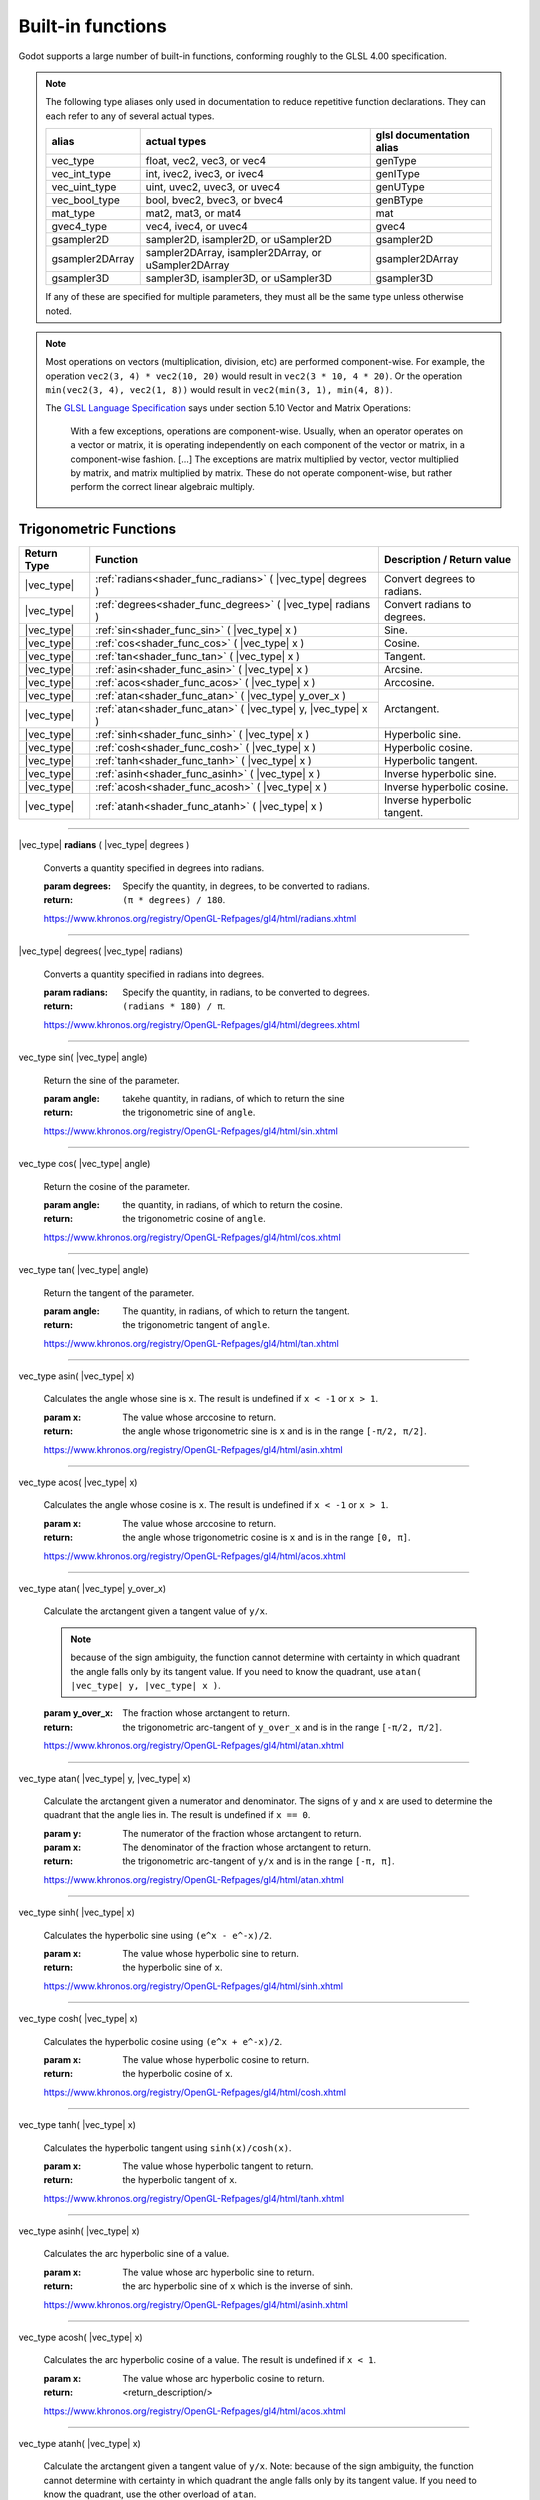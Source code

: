 .. _doc_shader_functions:

Built-in functions
------------------------------------------

Godot supports a large number of built-in functions, conforming roughly to the
GLSL 4.00 specification.

.. note::
    The following type aliases only used in documentation to reduce repetitive function declarations.
    They can each refer to any of several actual types.

    +-----------------+-----------------------------------------------------+--------------------------+
    | alias           | actual types                                        | glsl documentation alias |
    +=================+=====================================================+==========================+
    | vec_type        | float, vec2, vec3, or vec4                          | genType                  |
    +-----------------+-----------------------------------------------------+--------------------------+
    | vec_int_type    | int, ivec2, ivec3, or ivec4                         | genIType                 |
    +-----------------+-----------------------------------------------------+--------------------------+
    | vec_uint_type   | uint, uvec2, uvec3, or uvec4                        | genUType                 |
    +-----------------+-----------------------------------------------------+--------------------------+
    | vec_bool_type   | bool, bvec2, bvec3, or bvec4                        | genBType                 |
    +-----------------+-----------------------------------------------------+--------------------------+
    | mat_type        | mat2, mat3, or mat4                                 | mat                      |
    +-----------------+-----------------------------------------------------+--------------------------+
    | gvec4_type      | vec4, ivec4, or uvec4                               | gvec4                    |
    +-----------------+-----------------------------------------------------+--------------------------+
    | gsampler2D      | sampler2D, isampler2D, or uSampler2D                | gsampler2D               |
    +-----------------+-----------------------------------------------------+--------------------------+
    | gsampler2DArray | sampler2DArray, isampler2DArray, or uSampler2DArray | gsampler2DArray          |
    +-----------------+-----------------------------------------------------+--------------------------+
    | gsampler3D      | sampler3D, isampler3D, or uSampler3D                | gsampler3D               |
    +-----------------+-----------------------------------------------------+--------------------------+

    If  any of these are specified for multiple parameters, they must all be the same type unless otherwise noted.

.. note::
    Most operations on vectors (multiplication, division, etc) are performed component-wise.
    For example, the operation ``vec2(3, 4) * vec2(10, 20)`` would result in ``vec2(3 * 10, 4 * 20)``.
    Or the operation ``min(vec2(3, 4), vec2(1, 8))`` would result in ``vec2(min(3, 1), min(4, 8))``.

    The `GLSL Language Specification <http://www.opengl.org/registry/doc/GLSLangSpec.4.30.6.pdf>`_ says under section 5.10 Vector and Matrix Operations:

        With a few exceptions, operations are component-wise. Usually, when an operator operates on a
        vector or matrix, it is operating independently on each component of the vector or matrix,
        in a component-wise fashion. [...] The exceptions are matrix multiplied by vector,
        vector multiplied by matrix, and matrix multiplied by matrix. These do not operate component-wise,
        but rather perform the correct linear algebraic multiply.

.. rst-class:: classref-reftable-group

Trigonometric Functions
^^^^^^^^^^^^^^^^^^^^^^^

+-----------------+-------------------------------------------------------------+-----------------------------+
|    Return Type  |                          Function                           | Description / Return value  |
+=================+=============================================================+=============================+
| |vec_type|      | :ref:`radians<shader_func_radians>` ( |vec_type| degrees )  | Convert degrees to radians. |
+-----------------+-------------------------------------------------------------+-----------------------------+
| |vec_type|      | :ref:`degrees<shader_func_degrees>` ( |vec_type| radians )  | Convert radians to degrees. |
+-----------------+-------------------------------------------------------------+-----------------------------+
| |vec_type|      | :ref:`sin<shader_func_sin>` ( |vec_type| x )                | Sine.                       |
+-----------------+-------------------------------------------------------------+-----------------------------+
| |vec_type|      | :ref:`cos<shader_func_cos>` ( |vec_type| x )                | Cosine.                     |
+-----------------+-------------------------------------------------------------+-----------------------------+
| |vec_type|      | :ref:`tan<shader_func_tan>` ( |vec_type| x )                | Tangent.                    |
+-----------------+-------------------------------------------------------------+-----------------------------+
| |vec_type|      | :ref:`asin<shader_func_asin>` ( |vec_type| x )              | Arcsine.                    |
+-----------------+-------------------------------------------------------------+-----------------------------+
| |vec_type|      | :ref:`acos<shader_func_acos>` ( |vec_type| x )              | Arccosine.                  |
+-----------------+-------------------------------------------------------------+-----------------------------+
| |vec_type|      | :ref:`atan<shader_func_atan>` ( |vec_type| y_over_x )       | Arctangent.                 |
+-----------------+-------------------------------------------------------------+                             |
| |vec_type|      | :ref:`atan<shader_func_atan>` ( |vec_type| y, |vec_type| x )|                             |
+-----------------+-------------------------------------------------------------+-----------------------------+
| |vec_type|      | :ref:`sinh<shader_func_sinh>` ( |vec_type| x )              | Hyperbolic sine.            |
+-----------------+-------------------------------------------------------------+-----------------------------+
| |vec_type|      | :ref:`cosh<shader_func_cosh>` ( |vec_type| x )              | Hyperbolic cosine.          |
+-----------------+-------------------------------------------------------------+-----------------------------+
| |vec_type|      | :ref:`tanh<shader_func_tanh>` ( |vec_type| x )              | Hyperbolic tangent.         |
+-----------------+-------------------------------------------------------------+-----------------------------+
| |vec_type|      | :ref:`asinh<shader_func_asinh>` ( |vec_type| x )            | Inverse hyperbolic sine.    |
+-----------------+-------------------------------------------------------------+-----------------------------+
| |vec_type|      | :ref:`acosh<shader_func_acosh>` ( |vec_type| x )            | Inverse hyperbolic cosine.  |
+-----------------+-------------------------------------------------------------+-----------------------------+
| |vec_type|      | :ref:`atanh<shader_func_atanh>` ( |vec_type| x )            | Inverse hyperbolic tangent. |
+-----------------+-------------------------------------------------------------+-----------------------------+

.. rst-class:: classref-section-separator

----

.. rst-class:: classref-descriptions-group

.. _shader_func_radians:

.. rst-class:: classref-method

|vec_type| **radians** ( |vec_type| degrees )

    Converts a quantity specified in degrees into radians.

    :param degrees:
        Specify the quantity, in degrees, to be converted to radians.

    :return:
        ``(π * degrees) / 180``.

    https://www.khronos.org/registry/OpenGL-Refpages/gl4/html/radians.xhtml

.. rst-class:: classref-item-separator

----


.. _shader_func_degrees:

.. rst-class:: classref-method

|vec_type| degrees( |vec_type| radians)

    Converts a quantity specified in radians into degrees.

    :param radians:
        Specify the quantity, in radians, to be converted to degrees.

    :return:
        ``(radians * 180) / π``.

    https://www.khronos.org/registry/OpenGL-Refpages/gl4/html/degrees.xhtml

.. rst-class:: classref-item-separator

----


.. _shader_func_sin:

.. rst-class:: classref-method

vec_type sin( |vec_type| angle)

    Return the sine of the parameter.

    :param angle:
        takehe quantity, in radians, of which to return the sine

    :return:
        the trigonometric sine of ``angle``.

    https://www.khronos.org/registry/OpenGL-Refpages/gl4/html/sin.xhtml

.. rst-class:: classref-item-separator

----


.. _shader_func_cos:

.. rst-class:: classref-method

vec_type cos( |vec_type| angle)

    Return the cosine of the parameter.

    :param angle:
        the quantity, in radians, of which to return the cosine.

    :return:
        the trigonometric cosine of ``angle``.

    https://www.khronos.org/registry/OpenGL-Refpages/gl4/html/cos.xhtml

.. rst-class:: classref-item-separator

----


.. _shader_func_tan:

.. rst-class:: classref-method

vec_type tan( |vec_type| angle)

    Return the tangent of the parameter.

    :param angle:
        The quantity, in radians, of which to return the tangent.

    :return:
        the trigonometric tangent of ``angle``.

    https://www.khronos.org/registry/OpenGL-Refpages/gl4/html/tan.xhtml

.. rst-class:: classref-item-separator

----


.. _shader_func_asin:

.. rst-class:: classref-method

vec_type asin( |vec_type| x)

    Calculates the angle whose sine is ``x``.
    The result is undefined if ``x < -1`` or ``x > 1``.

    :param x:
        The value whose arccosine to return.
    :return:
        the angle whose trigonometric sine is ``x`` and is
        in the range ``[-π/2, π/2]``.

    https://www.khronos.org/registry/OpenGL-Refpages/gl4/html/asin.xhtml

.. rst-class:: classref-item-separator

----


.. _shader_func_acos:

.. rst-class:: classref-method

vec_type acos( |vec_type| x)

    Calculates the angle whose cosine is ``x``.
    The result is undefined if ``x < -1`` or ``x > 1``.

    :param x:
        The value whose arccosine to return.

    :return:
        the angle whose trigonometric cosine is ``x`` and
        is in the range ``[0, π]``.

    https://www.khronos.org/registry/OpenGL-Refpages/gl4/html/acos.xhtml

.. rst-class:: classref-item-separator

----


.. _shader_func_atan:

.. rst-class:: classref-method

vec_type atan( |vec_type| y_over_x)

    Calculate the arctangent given a tangent value of ``y/x``.

    .. Note::
        because of the sign ambiguity, the function cannot determine with certainty in
        which quadrant the angle falls only by its tangent value. If you need to know the
        quadrant, use ``atan( |vec_type| y, |vec_type| x )``.

    :param y_over_x:
        The fraction whose arctangent to return.

    :return:
        the trigonometric arc-tangent of ``y_over_x`` and is
        in the range ``[-π/2, π/2]``.

    https://www.khronos.org/registry/OpenGL-Refpages/gl4/html/atan.xhtml


.. rst-class:: classref-item-separator

----


.. rst-class:: classref-method

vec_type atan( |vec_type| y, |vec_type| x)

    Calculate the arctangent given a numerator and denominator. The signs of
    ``y`` and ``x`` are used to determine the quadrant that the angle lies in.
    The result is undefined if ``x == 0``.

    :param y:
        The numerator of the fraction whose arctangent to return.

    :param x:
        The denominator of the fraction whose arctangent to return.

    :return:
        the trigonometric arc-tangent of ``y/x`` and is in
        the range ``[-π, π]``.

    https://www.khronos.org/registry/OpenGL-Refpages/gl4/html/atan.xhtml

.. rst-class:: classref-item-separator

----


.. _shader_func_sinh:

.. rst-class:: classref-method

vec_type sinh( |vec_type| x)

    Calculates the hyperbolic sine using ``(e^x - e^-x)/2``.

    :param x:
        The value whose hyperbolic sine to return.

    :return:
        the hyperbolic sine of ``x``.

    https://www.khronos.org/registry/OpenGL-Refpages/gl4/html/sinh.xhtml

.. rst-class:: classref-item-separator

----


.. _shader_func_cosh:

.. rst-class:: classref-method

vec_type cosh( |vec_type| x)

    Calculates the hyperbolic cosine using ``(e^x + e^-x)/2``.

    :param x:
        The value whose hyperbolic cosine to return.

    :return:
        the hyperbolic cosine of ``x``.

    https://www.khronos.org/registry/OpenGL-Refpages/gl4/html/cosh.xhtml

.. rst-class:: classref-item-separator

----


.. _shader_func_tanh:

.. rst-class:: classref-method

vec_type tanh( |vec_type| x)

    Calculates the hyperbolic tangent using ``sinh(x)/cosh(x)``.

    :param x:
        The value whose hyperbolic tangent to return.

    :return:
        the hyperbolic tangent of ``x``.

    https://www.khronos.org/registry/OpenGL-Refpages/gl4/html/tanh.xhtml

.. rst-class:: classref-item-separator

----


.. _shader_func_asinh:

.. rst-class:: classref-method

vec_type asinh( |vec_type| x)

    Calculates the arc hyperbolic sine of a value.

    :param x:
        The value whose arc hyperbolic sine to return.

    :return:
        the arc hyperbolic sine of ``x`` which is the
        inverse of sinh.

    https://www.khronos.org/registry/OpenGL-Refpages/gl4/html/asinh.xhtml

.. rst-class:: classref-item-separator

----


.. _shader_func_acosh:

.. rst-class:: classref-method

vec_type acosh( |vec_type| x)

    Calculates the arc hyperbolic cosine of a value.
    The result is undefined if ``x < 1``.

    :param x:
        The value whose arc hyperbolic cosine to return.

    :return:
        <return_description/>

    https://www.khronos.org/registry/OpenGL-Refpages/gl4/html/acos.xhtml

.. rst-class:: classref-item-separator

----


.. _shader_func_atanh:

.. rst-class:: classref-method

vec_type atanh( |vec_type| x)

    Calculate the arctangent given a tangent value of ``y/x``. Note: because of
    the sign ambiguity, the function cannot determine with certainty in which
    quadrant the angle falls only by its tangent value. If you need to know the
    quadrant, use the other overload of ``atan``.

    The result is undefined if ``x < -1`` or ``x > 1``.

    :param y_over_x:
        The fraction whose arc hyperbolic tangent to return.

    :return:
        the arc hyperbolic tangent of ``x`` which is the
        inverse of tanh.

    https://www.khronos.org/registry/OpenGL-Refpages/gl4/html/atan.xhtml

.. rst-class:: classref-item-separator

----



Exponential and Common Math Functions
^^^^^^^^^^^^^^^^^^^^^^^^^^^^^^^^^^^^^

+-----------------+---------------------------------------------------------------------------------------------+-----------------------------------------------------------------+
| |vec_type|      | :ref:`pow<shader_func_pow>` ( |vec_type| x, |vec_type| y )                                  | Power (undefined if ``x < 0`` or if ``x == 0`` and ``y <= 0``). |
+-----------------+---------------------------------------------------------------------------------------------+-----------------------------------------------------------------+
| |vec_type|      | :ref:`exp<shader_func_exp>` ( |vec_type| x )                                                | Base-e exponential.                                             |
+-----------------+---------------------------------------------------------------------------------------------+-----------------------------------------------------------------+
| |vec_type|      | :ref:`exp2<shader_func_exp2>` ( |vec_type| x )                                              | Base-2 exponential.                                             |
+-----------------+---------------------------------------------------------------------------------------------+-----------------------------------------------------------------+
| |vec_type|      | :ref:`log<shader_func_log>` ( |vec_type| x )                                                | Natural logarithm.                                              |
+-----------------+---------------------------------------------------------------------------------------------+-----------------------------------------------------------------+
| |vec_type|      | :ref:`log2<shader_func_log2>` ( |vec_type| x )                                              | Base-2 logarithm.                                               |
+-----------------+---------------------------------------------------------------------------------------------+-----------------------------------------------------------------+
| |vec_type|      | :ref:`sqrt<shader_func_sqrt>` ( |vec_type| x )                                              | Square root.                                                    |
+-----------------+---------------------------------------------------------------------------------------------+-----------------------------------------------------------------+
| |vec_type|      | :ref:`inversesqrt<shader_func_inversesqrt>` ( |vec_type| x )                                | Inverse square root.                                            |
+-----------------+---------------------------------------------------------------------------------------------+-----------------------------------------------------------------+
| |vec_type|      | :ref:`abs<shader_func_abs>` ( |vec_type| x )                                                | Absolute value (returns positive value if negative).            |
+-----------------+---------------------------------------------------------------------------------------------+                                                                 |
| |vec_int_type|  | :ref:`abs<shader_func_abs>` ( |vec_int_type| x )                                            |                                                                 |
+-----------------+---------------------------------------------------------------------------------------------+-----------------------------------------------------------------+
| |vec_type|      | :ref:`sign<shader_func_sign>` ( |vec_type| x )                                              | returns ``1.0`` if positive, ``-1.0`` if negative,              |
+-----------------+---------------------------------------------------------------------------------------------+-----------------------------------------------------------------+
| |vec_int_type|  | :ref:`sign<shader_func_sign>` ( |vec_int_type| x )                                          | returns ``1`` if positive, ``-1`` if negative,                  |
+-----------------+---------------------------------------------------------------------------------------------+-----------------------------------------------------------------+
| |vec_type|      | :ref:`floor<shader_func_floor>` ( |vec_type| x )                                            | Round to the integer below.                                     |
+-----------------+---------------------------------------------------------------------------------------------+-----------------------------------------------------------------+
| |vec_type|      | :ref:`round<shader_func_round>` ( |vec_type| x )                                            | Round to the nearest integer.                                   |
+-----------------+---------------------------------------------------------------------------------------------+-----------------------------------------------------------------+
| |vec_type|      | :ref:`roundEven<shader_func_roundEven>` ( |vec_type| x )                                    | Round to the nearest even integer.                              |
+-----------------+---------------------------------------------------------------------------------------------+-----------------------------------------------------------------+
| |vec_type|      | :ref:`trunc<shader_func_trunc>` ( |vec_type| x )                                            | Truncation.                                                     |
+-----------------+---------------------------------------------------------------------------------------------+-----------------------------------------------------------------+
| |vec_type|      | :ref:`ceil<shader_func_ceil>` ( |vec_type| x )                                              | Round to the integer above.                                     |
+-----------------+---------------------------------------------------------------------------------------------+-----------------------------------------------------------------+
| |vec_type|      | :ref:`fract<shader_func_fract>` ( |vec_type| x )                                            | Fractional (returns ``x - floor(x)``).                          |
+-----------------+---------------------------------------------------------------------------------------------+-----------------------------------------------------------------+
| |vec_type|      | :ref:`mod<shader_func_mod>` ( |vec_type| x, |vec_type| y )                                  | Modulo (division remainder).                                    |
+-----------------+---------------------------------------------------------------------------------------------+                                                                 |
| |vec_type|      | :ref:`mod<shader_func_mod>` ( |vec_type| x, float y )                                       |                                                                 |
+-----------------+---------------------------------------------------------------------------------------------+-----------------------------------------------------------------+
| |vec_type|      | :ref:`modf<shader_func_modf>` (|vec_type| x, out |vec_type| i )                             | Fractional of ``x``, with ``i`` as integer part.                |
+-----------------+---------------------------------------------------------------------------------------------+-----------------------------------------------------------------+
| |vec_type|      | :ref:`min<shader_func_min>` ( |vec_type| a, |vec_type| b )                                  | Lowest value between ``a`` and ``b``.                           |
+-----------------+---------------------------------------------------------------------------------------------+                                                                 |
| |vec_type|      | :ref:`min<shader_func_min>` ( |vec_type| a, float b )                                       |                                                                 |
+-----------------+---------------------------------------------------------------------------------------------+                                                                 |
| |vec_int_type|  | :ref:`min<shader_func_min>` ( |vec_int_type| a, |vec_int_type| b )                          |                                                                 |
+-----------------+---------------------------------------------------------------------------------------------+                                                                 |
| |vec_int_type|  | :ref:`min<shader_func_min>` ( |vec_int_type| a, int b )                                     |                                                                 |
+-----------------+---------------------------------------------------------------------------------------------+                                                                 |
| |vec_uint_type| | :ref:`min<shader_func_min>` ( |vec_uint_type| a, |vec_uint_type| b )                        |                                                                 |
+-----------------+---------------------------------------------------------------------------------------------+                                                                 |
| |vec_uint_type| | :ref:`min<shader_func_min>` ( |vec_uint_type| a, uint b )                                   |                                                                 |
+-----------------+---------------------------------------------------------------------------------------------+-----------------------------------------------------------------+
| |vec_type|      | :ref:`max<shader_func_max>` ( |vec_type| a, |vec_type| b )                                  | Highest value between ``a`` and ``b``.                          |
+-----------------+---------------------------------------------------------------------------------------------+                                                                 |
| |vec_type|      | :ref:`max<shader_func_max>` ( |vec_type| a, float b )                                       |                                                                 |
+-----------------+---------------------------------------------------------------------------------------------+                                                                 |
| |vec_uint_type| | :ref:`max<shader_func_max>` ( |vec_uint_type| a, |vec_uint_type| b )                        |                                                                 |
+-----------------+---------------------------------------------------------------------------------------------+                                                                 |
| |vec_uint_type| | :ref:`max<shader_func_max>` ( |vec_uint_type| a, uint b )                                   |                                                                 |
+-----------------+---------------------------------------------------------------------------------------------+                                                                 |
| |vec_int_type|  | :ref:`max<shader_func_max>` ( |vec_int_type| a, |vec_int_type| b )                          |                                                                 |
+-----------------+---------------------------------------------------------------------------------------------+                                                                 |
| |vec_int_type|  | :ref:`max<shader_func_max>` ( |vec_int_type| a, int b )                                     |                                                                 |
+-----------------+---------------------------------------------------------------------------------------------+-----------------------------------------------------------------+
| |vec_type|      | :ref:`clamp<shader_func_clamp>` (|vec_type| x, |vec_type| min, |vec_type| max )             | Clamp ``x`` between ``min`` and ``max`` (inclusive).            |
+-----------------+---------------------------------------------------------------------------------------------+                                                                 |
| |vec_type|      | :ref:`clamp<shader_func_clamp>` ( |vec_type| x, float min, float max )                      |                                                                 |
+-----------------+---------------------------------------------------------------------------------------------+                                                                 |
| |vec_uint_type| | :ref:`clamp<shader_func_clamp>` ( |vec_int_type| x, |vec_int_type| min, |vec_int_type| max )|                                                                 |
+-----------------+---------------------------------------------------------------------------------------------+                                                                 |
| |vec_uint_type| | :ref:`clamp<shader_func_clamp>` ( |vec_int_type| x, float min, float max )                  |                                                                 |
+-----------------+---------------------------------------------------------------------------------------------+                                                                 |
| |vec_int_type|  | :ref:`clamp<shader_func_clamp>` (|vec_type| x, |vec_type| min, |vec_type| max )             |                                                                 |
+-----------------+---------------------------------------------------------------------------------------------+                                                                 |
| |vec_int_type|  | :ref:`clamp<shader_func_clamp>` ( |vec_type| x, float min, float max )                      |                                                                 |
+-----------------+---------------------------------------------------------------------------------------------+-----------------------------------------------------------------+
| |vec_type|      | :ref:`mix<shader_func_mix>` (|vec_type| a, |vec_type| b, |vec_type| c )                     | Linear interpolate between ``a`` and ``b`` by ``c``.            |
+-----------------+---------------------------------------------------------------------------------------------+                                                                 |
| |vec_type|      | :ref:`mix<shader_func_mix>` (|vec_type| a, |vec_type| b, float c )                          |                                                                 |
+-----------------+---------------------------------------------------------------------------------------------+                                                                 |
| |vec_type|      | :ref:`mix<shader_func_mix>` (|vec_type| a, |vec_type| b, |vec_bool_type| c )                |                                                                 |
+-----------------+---------------------------------------------------------------------------------------------+-----------------------------------------------------------------+
| |vec_type|      | :ref:`fma<shader_func_fma>` (|vec_type| a, |vec_type| b, |vec_type| c )                     | Fused multiply-add operation: ``(a * b + c)``                   |
+-----------------+---------------------------------------------------------------------------------------------+-----------------------------------------------------------------+
| |vec_type|      | :ref:`step<shader_func_step>` ( |vec_type| a, |vec_type| b )                                | ``b[i] < a[i] ? 0.0 : 1.0``.                                    |
+-----------------+---------------------------------------------------------------------------------------------+-----------------------------------------------------------------+
| |vec_type|      | :ref:`step<shader_func_step>` (float a, |vec_type| b )                                      | ``b[i] < a ? 0.0 : 1.0``.                                       |
+-----------------+---------------------------------------------------------------------------------------------+-----------------------------------------------------------------+
| |vec_type|      | :ref:`smoothstep<shader_func_smoothstep>` (|vec_type| a, |vec_type| b, |vec_type| c )       | Hermite interpolate between ``a`` and ``b`` by ``c``.           |
+-----------------+---------------------------------------------------------------------------------------------+                                                                 |
| |vec_type|      | :ref:`smoothstep<shader_func_smoothstep>` (float a, float b, |vec_type| c )                 |                                                                 |
+-----------------+---------------------------------------------------------------------------------------------+-----------------------------------------------------------------+
| |vec_bool_type| | :ref:`isnan<shader_func_isnan>` ( |vec_type| x )                                            | Returns ``true`` if scalar or vector component is ``NaN``.      |
+-----------------+---------------------------------------------------------------------------------------------+-----------------------------------------------------------------+
| |vec_bool_type| | :ref:`isinf<shader_func_isinf>` ( |vec_type| x )                                            | Returns ``true`` if scalar or vector component is ``INF``.      |
+-----------------+---------------------------------------------------------------------------------------------+-----------------------------------------------------------------+
| |vec_int_type|  | :ref:`floatBitsToInt<shader_func_floatBitsToInt>` ( |vec_type| x )                          | Float->Int bit copying, no conversion.                          |
+-----------------+---------------------------------------------------------------------------------------------+-----------------------------------------------------------------+
| |vec_uint_type| | :ref:`floatBitsToUint<shader_func_floatBitsToUint>` ( |vec_type| x )                        | Float->UInt bit copying, no conversion.                         |
+-----------------+---------------------------------------------------------------------------------------------+-----------------------------------------------------------------+
| |vec_type|      | :ref:`intBitsToFloat<shader_func_intBitsToFloat>` ( |vec_int_type| x )                      | Int->Float bit copying, no conversion.                          |
+-----------------+---------------------------------------------------------------------------------------------+-----------------------------------------------------------------+
| |vec_type|      | :ref:`uintBitsToFloat<shader_func_uintBitsToFloat>` ( |vec_uint_type| x )                   | UInt->Float bit copying, no conversion.                         |
+-----------------+---------------------------------------------------------------------------------------------+-----------------------------------------------------------------+

.. rst-class:: classref-section-separator

----


.. _shader_func_pow:

.. rst-class:: classref-method


vec_type pow( |vec_type| x, |vec_type| y)

    Raises ``x`` to the power of ``y``.

    The result is undefined if ``x < 0`` or  if ``x == 0`` and ``y <= 0``.

    :param x:
        The value to be raised to the power ``y``.

    :param y:
        The power to which ``x`` will be raised.

    :return:
        Returns the value of ``x`` raised to the ``y`` power.

    https://www.khronos.org/registry/OpenGL-Refpages/gl4/html/pow.xhtml

.. rst-class:: classref-item-separator

----



.. _shader_func_exp:

.. rst-class:: classref-method

|vec_type| **exp** ( |vec_type| x )

    Return the natural exponentiation of the parameter.

    :param x:
        The value to exponentiate.

    :return:
        The natural exponentiation of x. i.e., e\ :sup:`x`

    https://www.khronos.org/registry/OpenGL-Refpages/gl4/html/exp.xhtml

.. rst-class:: classref-item-separator

----




.. _shader_func_exp2:

.. rst-class:: classref-method

|vec_type| **exp2** ( |vec_type| x )

    Return 2 raised to the power of the parameter.

    :param x:
        The value of the power to which 2 will be raised.

    :return:
        2 raised to the power of x. i.e., 2\ :sup:`x`

    https://www.khronos.org/registry/OpenGL-Refpages/gl4/html/exp2.xhtml

.. rst-class:: classref-item-separator

----




.. _shader_func_log:

.. rst-class:: classref-method

|vec_type| **log** ( |vec_type| x )

    Return the natural logarithm of the parameter, i.e. the value y which satisfies x=e\ :sup:`y`.
    The result is undefined if x ≤ 0.

    :param x:
        The value of which to take the natural logarithm.

    :return:
        the natural logarithm of x,

    https://www.khronos.org/registry/OpenGL-Refpages/gl4/html/log.xhtml

.. rst-class:: classref-item-separator

----




.. _shader_func_log2:

.. rst-class:: classref-method

|vec_type| **log2** ( |vec_type| x )

    Return the base 2 logarithm of the parameter.
    The result is undefined if x ≤ 0.

    :param x:
        the value of which to take the base 2 logarithm.

    :return:
        the base 2 logarithm of x, i.e. the value y which satisfies x=2\ :sup:`y`

    https://www.khronos.org/registry/OpenGL-Refpages/gl4/html/log2.xhtml

.. rst-class:: classref-item-separator

----




.. _shader_func_sqrt:

.. rst-class:: classref-method

|vec_type| **sqrt** ( |vec_type| x )

    Returns the square root of x.
    The result is undefined if x < 0.

    :param x:
        the value of which to take the square root.

    :return:
        <return_description/>

    https://www.khronos.org/registry/OpenGL-Refpages/gl4/html/sqrt.xhtml

.. rst-class:: classref-item-separator

----




.. _shader_func_inversesqrt:

.. rst-class:: classref-method

|vec_type| **inversesqrt** ( |vec_type| x )

    Returns the inverse of the square root of x.
    The result is undefined if x ≤ 0.


    :param x:
        The value of which to take the inverse of the square root.

    :return:
        The inverse of the square root of the parameter.

    https://www.khronos.org/registry/OpenGL-Refpages/gl4/html/inversesqrt.xhtml

.. rst-class:: classref-item-separator

----




.. _shader_func_abs:

.. rst-class:: classref-method

| |vec_type| **abs** ( |vec_type| x )
| |vec_int_type| **abs** ( |vec_int_type| x )

    Returns the absolute value of x. Returns X if X is positive or X * -1 if X is negative.

    :param x:
        the value of which to return the absolute.

    :return:
        the absolute value of x

    https://www.khronos.org/registry/OpenGL-Refpages/gl4/html/abs.xhtml

.. rst-class:: classref-item-separator

----




.. _shader_func_sign:

.. rst-class:: classref-method

| |vec_type| **sign** ( |vec_type| x )
| |vec_int_type| **sign** ( |vec_int_type| x )

    Returns -1.0 if x is less than 0.0, 0.0 if x is equal to 0.0, and +1.0 if x is greater than 0.0.

    :param x:
        the value from which to extract the sign.

    :return:
        1, -1 or 0.

    https://www.khronos.org/registry/OpenGL-Refpages/gl4/html/sign.xhtml

.. rst-class:: classref-item-separator

----




.. _shader_func_floor:

.. rst-class:: classref-method

|vec_type| **floor** ( |vec_type| x )

    Returns a value equal to the nearest integer that is less than or equal to x.

    :param x:
        the value to evaluate.

    :return:
        the nearest integer that is less than or equal to x.

    https://www.khronos.org/registry/OpenGL-Refpages/gl4/html/floor.xhtml

.. rst-class:: classref-item-separator

----




.. _shader_func_round:

.. rst-class:: classref-method

|vec_type| **round** ( |vec_type| x )

    Returns a value equal to the nearest integer to x.

    The fraction 0.5 will round in a direction chosen by the implementation, presumably the direction
    that is fastest. This includes the possibility that round(x) returns the same value as roundEven(x)
    for all values of x.

    :param x:
        the value to evaluate.

    :return:
        the rounded value.

    https://www.khronos.org/registry/OpenGL-Refpages/gl4/html/round.xhtml

.. rst-class:: classref-item-separator

----




.. _shader_func_roundEven:

.. rst-class:: classref-method

|vec_type| **roundEven** ( |vec_type| x )

    returns a value equal to the nearest integer to x.

    The fractional part of 0.5 will round toward the nearest even integer.
    For example, both 3.5 and 4.5 will round to 4.0.

    :param x:
        the value to evaluate.

    :return:
        the rounded value.

    https://www.khronos.org/registry/OpenGL-Refpages/gl4/html/roundEven.xhtml

.. rst-class:: classref-item-separator

----




.. _shader_func_trunc:

.. rst-class:: classref-method

|vec_type| **trunc** ( |vec_type| x )

    Returns a value equal to the nearest integer to x whose absolute value is not larger than the absolute value of x.

    :param x:
        the value to evaluate.

    :return:
        the truncated value.

    https://www.khronos.org/registry/OpenGL-Refpages/gl4/html/trunc.xhtml

.. rst-class:: classref-item-separator

----




.. _shader_func_ceil:

.. rst-class:: classref-method

|vec_type| **ceil** ( |vec_type| x )

    Returns a value equal to the nearest integer that is greater than or equal to x.

    :param x:
        the value to evaluate.

    :return:
        the ceiling-ed value.

    https://www.khronos.org/registry/OpenGL-Refpages/gl4/html/ceil.xhtml

.. rst-class:: classref-item-separator

----




.. _shader_func_fract:

.. rst-class:: classref-method

|vec_type| **fract** ( |vec_type| x )

    Returns the fractional part of x.

    This is calculated as x - floor(x).

    :param x:
        the value to evaluate.

    :return:
        the fraction part of x.

    https://www.khronos.org/registry/OpenGL-Refpages/gl4/html/fract.xhtml

.. rst-class:: classref-item-separator

----




.. _shader_func_mod:

.. rst-class:: classref-method

| |vec_type| **mod** ( |vec_type| x, |vec_type| y )
| |vec_type| **mod** ( |vec_type| x, float y )

    Returns the value of ``x modulo y``.
    This is also sometimes called the remainder.

    This is computed as ``x - y * floor(x/y)``.

    :param x:
        the value to evaluate.

    :return:
        the value of ``x modulo y``.

    https://www.khronos.org/registry/OpenGL-Refpages/gl4/html/mod.xhtml

.. rst-class:: classref-item-separator

----




.. _shader_func_modf:

.. rst-class:: classref-method

|vec_type| **modf** ( |vec_type| x, out |vec_type| i )

    Separates a floating point value x into its integer and fractional parts.

    The fractional part of the number is returned from the function.
    The integer part (as a floating point quantity) is returned in the output parameter i.

    :param x:
        the value to separate.

    :param out i:
        a variable that receives the integer part of the argument.

    :return:
        the fractional part of the number.

    https://www.khronos.org/registry/OpenGL-Refpages/gl4/html/modf.xhtml

.. rst-class:: classref-item-separator

----




.. _shader_func_min:

.. rst-class:: classref-method

| |vec_type| **min** ( |vec_type| a, |vec_type| b )
| |vec_type| **min** ( |vec_type| a, float b )
| |vec_int_type| **min** ( |vec_int_type| a, |vec_int_type| b )
| |vec_int_type| **min** ( |vec_int_type| a, int b )
| |vec_uint_type| **min** ( |vec_uint_type| a, |vec_uint_type| b )
| |vec_uint_type| **min** ( |vec_uint_type| a, uint b )

    Returns the minimum of the two parameters.

    It returns b if b is less than a, otherwise it returns a.

    :param a:
        the first value to compare.

    :param b:
        the second value to compare.

    :return:
        the minimum of the two parameters.

    https://www.khronos.org/registry/OpenGL-Refpages/gl4/html/min.xhtml

.. rst-class:: classref-item-separator

----




.. _shader_func_max:

.. rst-class:: classref-method

| |vec_type| **max** ( |vec_type| a, |vec_type| b )
| |vec_type| **max** ( |vec_type| a, float b )
| |vec_uint_type| **max** ( |vec_uint_type| a, |vec_uint_type| b )
| |vec_uint_type| **max** ( |vec_uint_type| a, uint b )
| |vec_int_type| **max** ( |vec_int_type| a, |vec_int_type| b )
| |vec_int_type| **max** ( |vec_int_type| a, int b )

    Returns the maximum of the two parameters.

    It returns b if b is greater than a, otherwise it returns a.

    :param a:
        the first value to compare.

    :param b:
        the second value to compare.

    :return:
        the maximum value.

    https://www.khronos.org/registry/OpenGL-Refpages/gl4/html/max.xhtml

.. rst-class:: classref-item-separator

----




.. _shader_func_clamp:

.. rst-class:: classref-method

| |vec_type| **clamp** ( |vec_type| x, |vec_type| minVal, |vec_type| maxVal )
| |vec_type| **clamp** ( |vec_type| x, float min, float max )
| |vec_type| **clamp** ( |vec_type| x, float min, float max )
| |vec_uint_type| **clamp** ( |vec_int_type| x, float min, float max )
| |vec_int_type| **clamp** ( |vec_type| x, |vec_type| min, |vec_type| max )
| |vec_int_type| **clamp** ( |vec_type| x, float min, float max )

    Returns the value of x constrained to the range minVal to maxVal.

    The returned value is computed as ``min(max(x, minVal), maxVal)``.

    :param x:
        the value to constrain.

    :param minVal:
        the lower end of the range into which to constrain x.

    :param maxVal:
        the upper end of the range into which to constrain x.

    :return:
        the constrained value.

    https://www.khronos.org/registry/OpenGL-Refpages/gl4/html/clamp.xhtml

.. rst-class:: classref-item-separator

----




.. _shader_func_mix:

.. rst-class:: classref-method

| |vec_type| **mix** ( |vec_type| a, |vec_type| b, |vec_type| c )
| |vec_type| **mix** ( |vec_type| a, |vec_type| b, float c )

    Performs a linear interpolation between a and b using c to weight between them.

    computed as ``a × (1 − c) + b × c``.

    :param a:
        the start of the range in which to interpolate.

    :param b:
        the end of the range in which to interpolate.

    :param c:
        the value to use to interpolate between x and y.

    :return:
        The interpolated value.

    https://www.khronos.org/registry/OpenGL-Refpages/gl4/html/mix.xhtml

.. rst-class:: classref-item-separator

----


.. rst-class:: classref-method

|vec_type| **mix** ( |vec_type| a, |vec_type| b, |vec_bool_type| c )

    Selects either value a or value b based on the value of c.
    For a component of c that is false, the corresponding component of a is returned.
    For a component of c that is true, the corresponding component of b is returned.
    Components of a and b that are not selected are allowed to be invalid floating-point values and will have no effect on the results.

    If a, b, and c are vector types the operation is performed component-wise.
    ie. ``mix(vec2(42, 314), vec2(9.8, 6e23), vec_bool_type(true, false)))`` will return ``vec2(9.8, 314)``.

    :param a:
        value returned when a is false.

    :param b:
        value returned when a is true.

    :param c:
        the value to use to interpolate between x and y.

    :return:
        The interpolated value.

    https://www.khronos.org/registry/OpenGL-Refpages/gl4/html/mix.xhtml

.. rst-class:: classref-item-separator

----




.. _shader_func_fma:

.. rst-class:: classref-method

|vec_type| **fma** ( |vec_type| a, |vec_type| b, |vec_type| c )

    Performs, where possible, a fused multiply-add operation, returning a * b + c. In use cases where the
    return value is eventually consumed by a variable declared as precise:

     - fma() is considered a single operation, whereas the expression a * b + c consumed by a variable declared as precise is considered two operations.

     - The precision of fma() can differ from the precision of the expression a * b + c.

     - fma() will be computed with the same precision as any other fma() consumed by a precise variable,
       giving invariant results for the same input values of a, b and c.

    Otherwise, in the absence of precise consumption, there are no special constraints on the number of operations
    or difference in precision between fma() and the expression a * b + c.

    :param a:
        the first multiplicand.

    :param b:
        the second multiplicand.

    :param c:
        the value to be added to the result.

    :return:
        value of ``a * b + c``

    https://www.khronos.org/registry/OpenGL-Refpages/gl4/html/fma.xhtml

.. rst-class:: classref-item-separator

----




.. _shader_func_step:

.. rst-class:: classref-method

|vec_type| **step** ( |vec_type| a, |vec_type| b )

    Generates a step function by comparing b to a.

    Equivalent to ``if (b < a) { return 0.0; } else { return 1.0; }``.
    Or if vec_type is a vector, a vector where the above operation has been performed on each component of the input vectors.
    ie. ``step(vec2(4.2, 314), vec2(2.4, 980))`` would return ``vec2(step(a[0], b[0]), step(a[1], b[1]))``.

    For element i of the return value, 0.0 is returned if b[i] < a[i], and 1.0 is returned otherwise.

    :param a:
        the location of the edge of the step function.

    :param b:
        the value to be used to generate the step function.

    :return:
        0.0 or 1.0

    https://www.khronos.org/registry/OpenGL-Refpages/gl4/html/step.xhtml

.. rst-class:: classref-item-separator

----


.. rst-class:: classref-method

|vec_type| **step** ( float a, |vec_type| b )

    Generates a step function by comparing b to a.

    Equivalent to ``if (b < a) { return 0.0; } else { return 1.0; }``.
    Or rather, the above operation will be performed on each component of the input vector.
    ie. ``step(4.2, vec2(2.4, 980))`` would return the equivalent of ``vec2(step(42, b[0]), step(42, b[1]))``.

    For element i of the return value, 0.0 is returned if b[i] < a[i], and 1.0 is returned otherwise.

    :param a:
        the location of the edge of the step function.

    :param b:
        the value to be used to generate the step function.

    :return:
        0.0 or 1.0

    https://www.khronos.org/registry/OpenGL-Refpages/gl4/html/step.xhtml

.. rst-class:: classref-item-separator

----




.. _shader_func_smoothstep:

.. rst-class:: classref-method

| |vec_type| **smoothstep** ( |vec_type| a, |vec_type| b, |vec_type| c )
| |vec_type| **smoothstep** ( float a, float b, |vec_type| c )

    Performs smooth Hermite interpolation between 0 and 1 when a < c < b.
    This is useful in cases where a threshold function with a smooth transition is desired.

    Smoothstep is equivalent to::

        vec_type t;
        t = clamp((c - a) / (b - a), 0.0, 1.0);
        return t * t * (3.0 - 2.0 * t);

    Results are undefined if a ≥ b.

    :param a:
        the value of the lower edge of the Hermite function.

    :param b:
        the value of the upper edge of the Hermite function.

    :param c:
        the source value for interpolation.

    :return:
        the interpolated value

    https://www.khronos.org/registry/OpenGL-Refpages/gl4/html/smoothstep.xhtml

.. rst-class:: classref-item-separator

----




.. _shader_func_isnan:

.. rst-class:: classref-method

|vec_bool_type| **isnan** ( |vec_type| x )

    For each element i of the result, returns true if x[i] is positive
    or negative floating point NaN (Not a Number) and false otherwise.

    :param x:
        the value to test for NaN.

    :return:
        true or false

    https://www.khronos.org/registry/OpenGL-Refpages/gl4/html/isnan.xhtml

.. rst-class:: classref-item-separator

----




.. _shader_func_isinf:

.. rst-class:: classref-method

|vec_bool_type| **isinf** ( |vec_type| x )

    For each element i of the result, returns true if x[i] is positive or negative
    floating point infinity and false otherwise.

    :param x:
        the value to test for infinity.

    :return:
        true or false

    https://www.khronos.org/registry/OpenGL-Refpages/gl4/html/isinf.xhtml

.. rst-class:: classref-item-separator

----




.. _shader_func_floatBitsToInt:

.. rst-class:: classref-method

|vec_int_type| **floatBitsToInt** ( |vec_type| x )

    Returns the encoding of the floating-point parameters as int.

    The floating-point bit-level representation is preserved.

    :param x:
        the value whose floating point encoding to return.

    :return:
        the floating-point encoding of x.

    https://www.khronos.org/registry/OpenGL-Refpages/gl4/html/floatBitsToInt.xhtml

.. rst-class:: classref-item-separator

----




.. _shader_func_floatBitsToUint:

.. rst-class:: classref-method

|vec_uint_type| **floatBitsToUint** ( |vec_type| x )

    Returns the encoding of the floating-point parameters as uint.

    The floating-point bit-level representation is preserved.

    :param x:
        the value whose floating point encoding to return.

    :return:
        the floating-point encoding of x.

    https://www.khronos.org/registry/OpenGL-Refpages/gl4/html/floatBitsToUint.xhtml

.. rst-class:: classref-item-separator

----




.. _shader_func_intBitsToFloat:

.. rst-class:: classref-method

|vec_type| **intBitsToFloat** ( |vec_int_type| x )

    Converts a bit encoding to a floating-point value. Opposite of `floatBitsToInt<_shader_func_floatBitsToInt>`

    If the encoding of a NaN is passed in x, it will not signal and the resulting value will be undefined.

    If the encoding of a floating point infinity is passed in parameter x, the resulting floating-point value is
    the corresponding (positive or negative) floating point infinity.

    :param x:
        the bit encoding to return as a floating point value.

    :return:
        a floating point value

    https://www.khronos.org/registry/OpenGL-Refpages/gl4/html/intBitsToFloat.xhtml

.. rst-class:: classref-item-separator

----




.. _shader_func_uintBitsToFloat:

.. rst-class:: classref-method

|vec_type| **uintBitsToFloat** ( |vec_uint_type| x )

    Converts a bit encoding to a floating-point value. Opposite of `floatBitsToUint<_shader_func_floatBitsToUint>`

    If the encoding of a NaN is passed in x, it will not signal and the resulting value will be undefined.

    If the encoding of a floating point infinity is passed in parameter x, the resulting floating-point value is
    the corresponding (positive or negative) floating point infinity.

    :param x:
        the bit encoding to return as a floating point value.

    :return:
        a floating point value

    https://www.khronos.org/registry/OpenGL-Refpages/gl4/html/uintBitsToFloat.xhtml

.. rst-class:: classref-item-separator

----







Geometric Functions
^^^^^^^^^^^^^^^^^^^

+------------+-------------------------------------------------------------------------------------------+----------------------------------------------------------+
| float      | :ref:`length<shader_func_length>` ( |vec_type| x )                                        | Vector length.                                           |
+------------+-------------------------------------------------------------------------------------------+----------------------------------------------------------+
| float      | :ref:`distance<shader_func_distance>` ( |vec_type| a, |vec_type| b )                      | Distance between vectors i.e ``length(a - b)``.          |
+------------+-------------------------------------------------------------------------------------------+----------------------------------------------------------+
| float      | :ref:`dot<shader_func_dot>` ( |vec_type| a, |vec_type| b )                                | Dot product.                                             |
+------------+-------------------------------------------------------------------------------------------+----------------------------------------------------------+
| vec3       | :ref:`cross<shader_func_cross>` (vec3 a, vec3 b )                                         | Cross product.                                           |
+------------+-------------------------------------------------------------------------------------------+----------------------------------------------------------+
| |vec_type| | :ref:`normalize<shader_func_normalize>` ( |vec_type| x )                                  | Normalize to unit length.                                |
+------------+-------------------------------------------------------------------------------------------+----------------------------------------------------------+
| vec3       | :ref:`reflect<shader_func_reflect>` (vec3 I, vec3 N )                                     | Reflect.                                                 |
+------------+-------------------------------------------------------------------------------------------+----------------------------------------------------------+
| vec3       | :ref:`refract<shader_func_refract>` (vec3 I, vec3 N, float eta )                          | Refract.                                                 |
+------------+-------------------------------------------------------------------------------------------+----------------------------------------------------------+
| |vec_type| | :ref:`faceforward<shader_func_faceforward>` (|vec_type| N, |vec_type| I, |vec_type| Nref )| If ``dot(Nref, I)`` < 0, return ``N``, otherwise ``-N``. |
+------------+-------------------------------------------------------------------------------------------+----------------------------------------------------------+
| |mat_type| | :ref:`matrixCompMult<shader_func_matrixCompMult>` (|mat_type| x, |mat_type| y )           | Matrix component multiplication.                         |
+------------+-------------------------------------------------------------------------------------------+----------------------------------------------------------+
| |mat_type| | :ref:`outerProduct<shader_func_outerProduct>` ( |vec_type| column, |vec_type| row )       | Matrix outer product.                                    |
+------------+-------------------------------------------------------------------------------------------+----------------------------------------------------------+
| |mat_type| | :ref:`transpose<shader_func_transpose>` (|mat_type| m )                                   | Transpose matrix.                                        |
+------------+-------------------------------------------------------------------------------------------+----------------------------------------------------------+
| float      | :ref:`determinant<shader_func_determinant>` (|mat_type| m )                               | Matrix determinant.                                      |
+------------+-------------------------------------------------------------------------------------------+----------------------------------------------------------+
| |mat_type| | :ref:`inverse<shader_func_inverse>` (|mat_type| m )                                       | Inverse matrix.                                          |
+------------+-------------------------------------------------------------------------------------------+----------------------------------------------------------+

.. rst-class:: classref-section-separator

----------


.. _shader_func_length:

.. rst-class:: classref-method

float **length** ( |vec_type| x )

    Returns the length of the vector.
    ie. ``sqrt(x[0] * x[0] + x[1] * x[1] + ... + x[n] * x[n])``

    :param x:
        the vector

    :return:
        the length of the vector.

    https://www.khronos.org/registry/OpenGL-Refpages/gl4/html/length.xhtml

.. rst-class:: classref-item-separator

----





.. _shader_func_distance:

.. rst-class:: classref-method

float **distance** ( |vec_type| a, |vec_type| b )

    Returns the distance between the two points a and b.

    i.e., ``length(b - a);``

    :param a:
        the first point

    :param b:
        the second point

    :return:
        the scalar distance between the points

    https://www.khronos.org/registry/OpenGL-Refpages/gl4/html/distance.xhtml

.. rst-class:: classref-item-separator

----





.. _shader_func_dot:

.. rst-class:: classref-method

float **dot** ( |vec_type| a, |vec_type| b )

    Returns the dot product of two vectors, a and b.
    i.e., ``a.x * b.x + a.y * b.y + ...``

    :param a:
        the first vector

    :param b:
        the second vector

    :return:
        the dot product

    https://www.khronos.org/registry/OpenGL-Refpages/gl4/html/dot.xhtml

.. rst-class:: classref-item-separator

----





.. _shader_func_cross:

.. rst-class:: classref-method

vec3 **cross** ( vec3 a, vec3 b )

    Returns the cross product of two vectors.
    i.e.::

        vec2( a.y * b.z - b.y * a.z,
              a.z * b.x - b.z * a.x,
              a.x * b.z - b.x * a.y )

    :param a:
        the first vector

    :param b:
        the second vector

    :return:
        the cross product

    https://www.khronos.org/registry/OpenGL-Refpages/gl4/html/cross.xhtml

.. rst-class:: classref-item-separator

----





.. _shader_func_normalize:

.. rst-class:: classref-method

|vec_type| **normalize** ( |vec_type| x )

    Returns a vector with the same direction as x but with length 1.

    :param x:
        the vector to normalize.

    :return:
        the normalized vector.

    https://www.khronos.org/registry/OpenGL-Refpages/gl4/html/normalize.xhtml

.. rst-class:: classref-item-separator

----





.. _shader_func_reflect:

.. rst-class:: classref-method

vec3 **reflect** ( vec3 I, vec3 N )

    Calculate the reflection direction for an incident vector.

    For a given incident vector I and surface normal N reflect returns the reflection direction calculated as ``I - 2.0 * dot(N, I) * N``.

    .. Note::
        N should be normalized in order to achieve the desired result.

    :param I:
        the incident vector

    :param N:
        the normal vector

    :return:
        the reflection vector

    https://www.khronos.org/registry/OpenGL-Refpages/gl4/html/reflect.xhtml

.. rst-class:: classref-item-separator

----





.. _shader_func_refract:

.. rst-class:: classref-method

vec3 **refract** ( vec3 I, vec3 N, float eta )

    Calculate the refraction direction for an incident vector.

    For a given incident vector I, surface normal N and ratio of indices of refraction, eta, refract returns the refraction vector, R.

    R is calculated as::

        k = 1.0 - eta * eta * (1.0 - dot(N, I) * dot(N, I));
        if (k < 0.0)
            R = genType(0.0);       // or genDType(0.0)
        else
            R = eta * I - (eta * dot(N, I) + sqrt(k)) * N;

    .. Note::
        The input parameters I and N should be normalized in order to achieve the desired result.

    :param I:
        the incident vector.

    :param N:
        the normal vector.

    :param eta:
        the ratio of indices of refraction.

    :return:
        the refraction vector.

    https://www.khronos.org/registry/OpenGL-Refpages/gl4/html/refract.xhtml

.. rst-class:: classref-item-separator

----





.. _shader_func_faceforward:

.. rst-class:: classref-method

|vec_type| **faceforward** ( |vec_type| N, |vec_type| I, |vec_type| Nref )

    Return a vector pointing in the same direction as another.

    Orients a vector to point away from a surface as defined by its normal.
    If ``dot(Nref, I) < 0`` faceforward returns ``N``, otherwise it returns ``-N``.

    :param N:
        the vector to orient.

    :param I:
        the incident vector.

    :param Nref:
        the reference vector.

    :return:
        the oriented vector.

    https://www.khronos.org/registry/OpenGL-Refpages/gl4/html/faceforward.xhtml

.. rst-class:: classref-item-separator

----





.. _shader_func_matrixCompMult:

.. rst-class:: classref-method

|mat_type| **matrixCompMult** ( |mat_type| x, |mat_type| y )

    Perform a component-wise multiplication of two matrices.

    Performs a component-wise multiplication of two matrices, yielding a result
    matrix where each component, ``result[i][j]`` is computed as the scalar
    product of ``x[i][j]`` and ``y[i][j]``.

    :param x:
        the first matrix multiplicand.

    :param y:
        the second matrix multiplicand.

    :return:
        the resultant matrix.

    https://www.khronos.org/registry/OpenGL-Refpages/gl4/html/matrixCompMult.xhtml

.. rst-class:: classref-item-separator

----





.. _shader_func_outerProduct:

.. rst-class:: classref-method

|mat_type| **outerProduct** ( |vec_type| column, |vec_type| row )

    Calculate the outer product of a pair of vectors.

    Does a linear algebraic matrix multiply ``column * row``, yielding a matrix whose number of
    rows is the number of components in ``column`` and whose number of columns is the number of
    components in ``row``.

    :param column:
        the column vector for multiplication.

    :param row:
        the row vector for multiplication.

    :return:
        the outer product matrix.

    https://www.khronos.org/registry/OpenGL-Refpages/gl4/html/outerProduct.xhtml

.. rst-class:: classref-item-separator

----





.. _shader_func_transpose:

.. rst-class:: classref-method

|mat_type| **transpose** ( |mat_type| m )

    Calculate the transpose of a matrix.

    :param m:
        the matrix to transpose.

    :return:
        a new matrix that is the transpose of the input matrix.

    https://www.khronos.org/registry/OpenGL-Refpages/gl4/html/transpose.xhtml

.. rst-class:: classref-item-separator

----





.. _shader_func_determinant:

.. rst-class:: classref-method

float **determinant** ( |mat_type| m )

    Calculate the determinant of a matrix.

    :param m:
        the matrix.

    :return:
        the determinant of the input matrix.

    https://www.khronos.org/registry/OpenGL-Refpages/gl4/html/determinant.xhtml

.. rst-class:: classref-item-separator

----





.. _shader_func_inverse:

.. rst-class:: classref-method

|mat_type| **inverse** ( |mat_type| m )

    Calculate the inverse of a matrix.

    The values in the returned matrix are undefined if m is singular or poorly-conditioned (nearly singular).

    :param m:
        the matrix of which to take the inverse.

    :return:
        a new matrix which is the inverse of the input matrix.

    https://www.khronos.org/registry/OpenGL-Refpages/gl4/html/inverse.xhtml

.. rst-class:: classref-item-separator

----




Comparison Functions
^^^^^^^^^^^^^^^^^^^^

+-----------------+-------------------------------------------------------------------------------------+---------------------------------------------------------------+
| |vec_bool_type| | :ref:`lessThan<shader_func_lessThan>` ( |vec_type| x, |vec_type| y )                | Bool vector comparison on < int/uint/float vectors.           |
+-----------------+-------------------------------------------------------------------------------------+---------------------------------------------------------------+
| |vec_bool_type| | :ref:`greaterThan<shader_func_greaterThan>` ( |vec_type| x, |vec_type| y )          | Bool vector comparison on > int/uint/float vectors.           |
+-----------------+-------------------------------------------------------------------------------------+---------------------------------------------------------------+
| |vec_bool_type| | :ref:`lessThanEqual<shader_func_lessThanEqual>` ( |vec_type| x, |vec_type| y )      | Bool vector comparison on <= int/uint/float vectors.          |
+-----------------+-------------------------------------------------------------------------------------+---------------------------------------------------------------+
| |vec_bool_type| | :ref:`greaterThanEqual<shader_func_greaterThanEqual>` ( |vec_type| x, |vec_type| y )| Bool vector comparison on >= int/uint/float vectors.          |
+-----------------+-------------------------------------------------------------------------------------+---------------------------------------------------------------+
| |vec_bool_type| | :ref:`equal<shader_func_equal>` ( |vec_type| x, |vec_type| y )                      | Bool vector comparison on == int/uint/float vectors.          |
+-----------------+-------------------------------------------------------------------------------------+---------------------------------------------------------------+
| |vec_bool_type| | :ref:`notEqual<shader_func_notEqual>` ( |vec_type| x, |vec_type| y )                | Bool vector comparison on != int/uint/float vectors.          |
+-----------------+-------------------------------------------------------------------------------------+---------------------------------------------------------------+
| bool            | :ref:`any<shader_func_any>` ( |vec_bool_type| x )                                   | ``true`` if any component is ``true``, ``false`` otherwise.   |
+-----------------+-------------------------------------------------------------------------------------+---------------------------------------------------------------+
| bool            | :ref:`all<shader_func_all>` ( |vec_bool_type| x )                                   | ``true`` if all components are ``true``, ``false`` otherwise. |
+-----------------+-------------------------------------------------------------------------------------+---------------------------------------------------------------+
| |vec_bool_type| | :ref:`not<shader_func_not>` ( |vec_bool_type| x )                                   | Invert boolean vector.                                        |
+-----------------+-------------------------------------------------------------------------------------+---------------------------------------------------------------+

.. rst-class:: classref-section-separator

----


.. _shader_func_lessThan:

.. rst-class:: classref-method

|vec_bool_type| **lessThan** ( |vec_type| x, |vec_type| y )

    Perform a component-wise less-than comparison of two vectors.

    :param x:
        the first vector for comparison.

    :param y:
        the first vector for comparison.

    :return:
        a boolean vector in which each element i is computed as ``x[i] < y[i]``.

    https://www.khronos.org/registry/OpenGL-Refpages/gl4/html/lessThan.xhtml

.. rst-class:: classref-item-separator

----




.. _shader_func_greaterThan:

.. rst-class:: classref-method

|vec_bool_type| **greaterThan** ( |vec_type| x, |vec_type| y )

    Perform a component-wise greater-than comparison of two vectors.

    :param x:
        the first vector for comparison.

    :param y:
        the first vector for comparison.

    :return:
        a boolean vector in which each element i is computed as ``x[i] > y[i]``.

    https://www.khronos.org/registry/OpenGL-Refpages/gl4/html/greaterThan.xhtml

.. rst-class:: classref-item-separator

----




.. _shader_func_lessThanEqual:

.. rst-class:: classref-method

|vec_bool_type| **lessThanEqual** ( |vec_type| x, |vec_type| y )

    Perform a component-wise less-than-or-equal comparison of two vectors.

    :param x:
        the first vector for comparison.

    :param y:
        the first vector for comparison.

    :return:
        a boolean vector in which each element i is computed as ``x[i] ≤ y[i]``.

    https://www.khronos.org/registry/OpenGL-Refpages/gl4/html/lessThanEqual.xhtml

.. rst-class:: classref-item-separator

----




.. _shader_func_greaterThanEqual:

.. rst-class:: classref-method

|vec_bool_type| **greaterThanEqual** ( |vec_type| x, |vec_type| y )

    Perform a component-wise greater-than-or-equal comparison of two vectors.

    :param x:
        the first vector for comparison.

    :param y:
        the first vector for comparison.

    :return:
        a boolean vector in which each element i is computed as ``x[i] ≥ y[i]``.

    https://www.khronos.org/registry/OpenGL-Refpages/gl4/html/greaterThanEqual.xhtml

.. rst-class:: classref-item-separator

----




.. _shader_func_equal:

.. rst-class:: classref-method

|vec_bool_type| **equal** ( |vec_type| x, |vec_type| y )

    Perform a component-wise equal-to comparison of two vectors.

    :param x:
        the first vector for comparison.

    :param y:
        the first vector for comparison.

    :return:
        a boolean vector in which each element i is computed as ``x[i] == y[i]``.

    https://www.khronos.org/registry/OpenGL-Refpages/gl4/html/equal.xhtml

.. rst-class:: classref-item-separator

----




.. _shader_func_notEqual:

.. rst-class:: classref-method

|vec_bool_type| **notEqual** ( |vec_type| x, |vec_type| y )

    Perform a component-wise not-equal-to comparison of two vectors.

    :param x:
        the first vector for comparison.

    :param y:
        the first vector for comparison.

    :return:
        a boolean vector in which each element i is computed as ``x[i] != y[i]``.

    https://www.khronos.org/registry/OpenGL-Refpages/gl4/html/notEqual.xhtml

.. rst-class:: classref-item-separator

----




.. _shader_func_any:

.. rst-class:: classref-method

bool **any** ( |vec_bool_type| x )

    Check whether any element of a boolean vector is true.

    Functionally equivalent to::

        bool any(bvec x) {     // bvec can be bvec2, bvec3 or bvec4
            bool result = false;
            int i;
            for (i = 0; i < x.length(); ++i) {
                result |= x[i];
            }
            return result;
        }

    :param x:
        the vector to be tested for truth.

    :return:
        true if any element of x is true and false otherwise.

    https://www.khronos.org/registry/OpenGL-Refpages/gl4/html/any.xhtml

.. rst-class:: classref-item-separator

----




.. _shader_func_all:

.. rst-class:: classref-method

bool **all** ( |vec_bool_type| x )

    Check whether all elements of a boolean vector are true.

    Functionally equivalent to::

        bool all(bvec x)       // bvec can be bvec2, bvec3 or bvec4
        {
            bool result = true;
            int i;
            for (i = 0; i < x.length(); ++i)
            {
                result &= x[i];
            }
            return result;
        }

    :param x:
        the vector to be tested for truth.

    :return:
        true if all elements of x are true and false otherwise.

    https://www.khronos.org/registry/OpenGL-Refpages/gl4/html/all.xhtml

.. rst-class:: classref-item-separator

----




.. _shader_func_not:

.. rst-class:: classref-method

|vec_bool_type| **not** ( |vec_bool_type| x )

    Logically invert a boolean vector.

    :param x:
        the vector to be inverted.

    :return:
        a new boolean vector for which each element i is computed as !x[i].

    https://www.khronos.org/registry/OpenGL-Refpages/gl4/html/not.xhtml

.. rst-class:: classref-item-separator

----




Texture Functions
^^^^^^^^^^^^^^^^^

+--------------+-----------------------------------------------------------------------------------------------------+---------------------------------------------------------------------+
| ivec2        | :ref:`textureSize<shader_func_textureSize>` ( |gsampler2D| s, int lod )                             | Get the size of a texture.                                          |
+--------------+-----------------------------------------------------------------------------------------------------+                                                                     |
| ivec2        | :ref:`textureSize<shader_func_textureSize>` (samplerCube s, int lod )                               |                                                                     |
+--------------+-----------------------------------------------------------------------------------------------------+                                                                     |
| ivec2        | :ref:`textureSize<shader_func_textureSize>` (samplerCubeArray s, int lod )                          |                                                                     |
+--------------+-----------------------------------------------------------------------------------------------------+                                                                     |
| ivec3        | :ref:`textureSize<shader_func_textureSize>` ( |gsampler2DArray| s, int lod )                        |                                                                     |
+--------------+-----------------------------------------------------------------------------------------------------+                                                                     |
| ivec3        | :ref:`textureSize<shader_func_textureSize>` ( |gsampler3D| s, int lod )                             |                                                                     |
+--------------+-----------------------------------------------------------------------------------------------------+---------------------------------------------------------------------+
| vec2         | :ref:`textureQueryLod<shader_func_textureQueryLod>` ( |gsampler2D| s, vec2 p )                      | Compute the level-of-detail that would be used to sample from a     |
+--------------+-----------------------------------------------------------------------------------------------------+ texture.                                                            |
| vec3         | :ref:`textureQueryLod<shader_func_textureQueryLod>` ( |gsampler2DArray| s, vec2 p )                 |                                                                     |
+--------------+-----------------------------------------------------------------------------------------------------+                                                                     |
| vec2         | :ref:`textureQueryLod<shader_func_textureQueryLod>` ( |gsampler3D| s, vec3 p )                      |                                                                     |
+--------------+-----------------------------------------------------------------------------------------------------+                                                                     |
| vec2         | :ref:`textureQueryLod<shader_func_textureQueryLod>` (samplerCube s, vec3 p )                        |                                                                     |
+--------------+-----------------------------------------------------------------------------------------------------+---------------------------------------------------------------------+
| int          | :ref:`textureQueryLevels<shader_func_textureQueryLevels>` ( |gsampler2D| s )                        | Get the number of accessible mipmap levels of a texture.            |
+--------------+-----------------------------------------------------------------------------------------------------+                                                                     |
| int          | :ref:`textureQueryLevels<shader_func_textureQueryLevels>` ( |gsampler2DArray| s )                   |                                                                     |
+--------------+-----------------------------------------------------------------------------------------------------+                                                                     |
| int          | :ref:`textureQueryLevels<shader_func_textureQueryLevels>` ( |gsampler3D| s )                        |                                                                     |
+--------------+-----------------------------------------------------------------------------------------------------+                                                                     |
| int          | :ref:`textureQueryLevels<shader_func_textureQueryLevels>` (samplerCube s )                          |                                                                     |
+--------------+-----------------------------------------------------------------------------------------------------+---------------------------------------------------------------------+
| |gvec4_type| | :ref:`texture<shader_func_texture>` ( |gsampler2D| s, vec2 p [, float bias] )                       | Perform a texture read.                                             |
+--------------+-----------------------------------------------------------------------------------------------------+                                                                     |
| |gvec4_type| | :ref:`texture<shader_func_texture>` ( |gsampler2DArray| s, vec3 p [, float bias] )                  |                                                                     |
+--------------+-----------------------------------------------------------------------------------------------------+                                                                     |
| |gvec4_type| | :ref:`texture<shader_func_texture>` ( |gsampler3D| s, vec3 p [, float bias] )                       |                                                                     |
+--------------+-----------------------------------------------------------------------------------------------------+                                                                     |
| vec4         | :ref:`texture<shader_func_texture>` (samplerCube s, vec3 p [, float bias] )                         |                                                                     |
+--------------+-----------------------------------------------------------------------------------------------------+                                                                     |
| vec4         | :ref:`texture<shader_func_texture>` (samplerCubeArray s, vec4 p [, float bias] )                    |                                                                     |
+--------------+-----------------------------------------------------------------------------------------------------+---------------------------------------------------------------------+
| |gvec4_type| | :ref:`textureProj<shader_func_textureProj>` ( |gsampler2D| s, vec3 p [, float bias] )               | Perform a texture read with projection.                             |
+--------------+-----------------------------------------------------------------------------------------------------+                                                                     |
| |gvec4_type| | :ref:`textureProj<shader_func_textureProj>` ( |gsampler2D| s, vec4 p [, float bias] )               |                                                                     |
+--------------+-----------------------------------------------------------------------------------------------------+                                                                     |
| |gvec4_type| | :ref:`textureProj<shader_func_textureProj>` ( |gsampler3D| s, vec4 p [, float bias] )               |                                                                     |
+--------------+-----------------------------------------------------------------------------------------------------+---------------------------------------------------------------------+
| |gvec4_type| | :ref:`textureLod<shader_func_textureLod>` ( |gsampler2D| s, vec2 p, float lod )                     | Perform a texture read at custom mipmap.                            |
+--------------+-----------------------------------------------------------------------------------------------------+                                                                     |
| |gvec4_type| | :ref:`textureLod<shader_func_textureLod>` ( |gsampler2DArray| s, vec3 p, float lod )                |                                                                     |
+--------------+-----------------------------------------------------------------------------------------------------+                                                                     |
| |gvec4_type| | :ref:`textureLod<shader_func_textureLod>` ( |gsampler3D| s, vec3 p, float lod )                     |                                                                     |
+--------------+-----------------------------------------------------------------------------------------------------+                                                                     |
| vec4         | :ref:`textureLod<shader_func_textureLod>` (samplerCube s, vec3 p, float lod )                       |                                                                     |
+--------------+-----------------------------------------------------------------------------------------------------+                                                                     |
| vec4         | :ref:`textureLod<shader_func_textureLod>` (samplerCubeArray s, vec4 p, float lod )                  |                                                                     |
+--------------+-----------------------------------------------------------------------------------------------------+---------------------------------------------------------------------+
| |gvec4_type| | :ref:`textureProjLod<shader_func_textureProjLod>` ( |gsampler2D| s, vec3 p, float lod )             | Performs a texture read with projection/LOD.                        |
+--------------+-----------------------------------------------------------------------------------------------------+                                                                     |
| |gvec4_type| | :ref:`textureProjLod<shader_func_textureProjLod>` ( |gsampler2D| s, vec4 p, float lod )             |                                                                     |
+--------------+-----------------------------------------------------------------------------------------------------+                                                                     |
| |gvec4_type| | :ref:`textureProjLod<shader_func_textureProjLod>` ( |gsampler3D| s, vec4 p, float lod )             |                                                                     |
+--------------+-----------------------------------------------------------------------------------------------------+---------------------------------------------------------------------+
| |gvec4_type| | :ref:`textureGrad<shader_func_textureGrad>` ( |gsampler2D| s, vec2 p, vec2 dPdx, vec2 dPdy )        | Performs a texture read with explicit gradients.                    |
+--------------+-----------------------------------------------------------------------------------------------------+                                                                     |
| |gvec4_type| | :ref:`textureGrad<shader_func_textureGrad>` ( |gsampler2DArray| s, vec3 p, vec2 dPdx, vec2 dPdy )   |                                                                     |
+--------------+-----------------------------------------------------------------------------------------------------+                                                                     |
| |gvec4_type| | :ref:`textureGrad<shader_func_textureGrad>` ( |gsampler3D| s, vec3 p, vec2 dPdx, vec2 dPdy )        |                                                                     |
+--------------+-----------------------------------------------------------------------------------------------------+                                                                     |
| vec4         | :ref:`textureGrad<shader_func_textureGrad>` (samplerCube s, vec3 p, vec3 dPdx, vec3 dPdy )          |                                                                     |
+--------------+-----------------------------------------------------------------------------------------------------+                                                                     |
| vec4         | :ref:`textureGrad<shader_func_textureGrad>` (samplerCubeArray s, vec3 p, vec3 dPdx, vec3 dPdy )     |                                                                     |
+--------------+-----------------------------------------------------------------------------------------------------+---------------------------------------------------------------------+
| |gvec4_type| | :ref:`textureProjGrad<shader_func_textureProjGrad>` ( |gsampler2D| s, vec3 p, vec2 dPdx, vec2 dPdy )| Performs a texture read with projection/LOD and with explicit       |
+--------------+-----------------------------------------------------------------------------------------------------+ gradients.                                                          |
| |gvec4_type| | :ref:`textureProjGrad<shader_func_textureProjGrad>` ( |gsampler2D| s, vec4 p, vec2 dPdx, vec2 dPdy )|                                                                     |
+--------------+-----------------------------------------------------------------------------------------------------+                                                                     |
| |gvec4_type| | :ref:`textureProjGrad<shader_func_textureProjGrad>` ( |gsampler3D| s, vec4 p, vec3 dPdx, vec3 dPdy )|                                                                     |
+--------------+-----------------------------------------------------------------------------------------------------+---------------------------------------------------------------------+
| |gvec4_type| | :ref:`texelFetch<shader_func_texelFetch>` ( |gsampler2D| s, ivec2 p, int lod )                      | Fetches a single texel using integer coordinates.                   |
+--------------+-----------------------------------------------------------------------------------------------------+                                                                     |
| |gvec4_type| | :ref:`texelFetch<shader_func_texelFetch>` ( |gsampler2DArray| s, ivec3 p, int lod )                 |                                                                     |
+--------------+-----------------------------------------------------------------------------------------------------+                                                                     |
| |gvec4_type| | :ref:`texelFetch<shader_func_texelFetch>` ( |gsampler3D| s, ivec3 p, int lod )                      |                                                                     |
+--------------+-----------------------------------------------------------------------------------------------------+---------------------------------------------------------------------+
| |gvec4_type| | :ref:`textureGather<shader_func_textureGather>` ( |gsampler2D| s, vec2 p [, int comps] )            | Gathers four texels from a texture.                                 |
+--------------+-----------------------------------------------------------------------------------------------------+                                                                     |
| |gvec4_type| | :ref:`textureGather<shader_func_textureGather>` ( |gsampler2DArray| s, vec3 p [, int comps] )       |                                                                     |
+--------------+-----------------------------------------------------------------------------------------------------+                                                                     |
| vec4         | :ref:`textureGather<shader_func_textureGather>` (samplerCube s, vec3 p [, int comps] )              |                                                                     |
+--------------+-----------------------------------------------------------------------------------------------------+---------------------------------------------------------------------+
| |vec_type|   | :ref:`dFdx<shader_func_dFdx>` ( |vec_type| p )                                                      | Derivative with respect to ``x`` window coordinate,                 |
|              |                                                                                                     | automatic granularity.                                              |
+--------------+-----------------------------------------------------------------------------------------------------+---------------------------------------------------------------------+
| |vec_type|   | :ref:`dFdxCoarse<shader_func_dFdxCoarse>` ( |vec_type| p )                                          | Derivative with respect to ``x`` window coordinate,                 |
|              |                                                                                                     | course granularity.                                                 |
|              |                                                                                                     |                                                                     |
|              |                                                                                                     | Not available on ``gl_compatibility`` profile.                      |
+--------------+-----------------------------------------------------------------------------------------------------+---------------------------------------------------------------------+
| |vec_type|   | :ref:`dFdxFine<shader_func_dFdxFine>` ( |vec_type| p )                                              | Derivative with respect to ``x`` window coordinate,                 |
|              |                                                                                                     | fine granularity.                                                   |
|              |                                                                                                     |                                                                     |
|              |                                                                                                     | Not available on ``gl_compatibility`` profile.                      |
+--------------+-----------------------------------------------------------------------------------------------------+---------------------------------------------------------------------+
| |vec_type|   | :ref:`dFdy<shader_func_dFdy>` ( |vec_type| p )                                                      | Derivative with respect to ``y`` window coordinate.                 |
|              |                                                                                                     | Automatic granularity.                                              |
+--------------+-----------------------------------------------------------------------------------------------------+---------------------------------------------------------------------+
| |vec_type|   | :ref:`dFdyCoarse<shader_func_dFdyCoarse>` ( |vec_type| p )                                          | Derivative with respect to ``y`` window coordinate,                 |
|              |                                                                                                     | course granularity.                                                 |
|              |                                                                                                     |                                                                     |
|              |                                                                                                     | Not available on ``gl_compatibility`` profile.                      |
+--------------+-----------------------------------------------------------------------------------------------------+---------------------------------------------------------------------+
| |vec_type|   | :ref:`dFdyFine<shader_func_dFdyFine>` ( |vec_type| p )                                              | Derivative with respect to ``y`` window coordinate,                 |
|              |                                                                                                     | fine granularity.                                                   |
|              |                                                                                                     |                                                                     |
|              |                                                                                                     | Not available on ``gl_compatibility`` profile.                      |
+--------------+-----------------------------------------------------------------------------------------------------+---------------------------------------------------------------------+
| |vec_type|   | :ref:`fwidth<shader_func_fwidth>` ( |vec_type| p )                                                  | Sum of absolute derivative in ``x`` and ``y``.                      |
+--------------+-----------------------------------------------------------------------------------------------------+---------------------------------------------------------------------+
| |vec_type|   | :ref:`fwidthCoarse<shader_func_fwidthCoarse>` ( |vec_type| p )                                      | Sum of absolute derivative in ``x`` and ``y``.                      |
|              |                                                                                                     |                                                                     |
|              |                                                                                                     | Not available on ``gl_compatibility`` profile.                      |
+--------------+-----------------------------------------------------------------------------------------------------+---------------------------------------------------------------------+
| |vec_type|   | :ref:`fwidthFine<shader_func_fwidthFine>` ( |vec_type| p )                                          | Sum of absolute derivative in ``x`` and ``y``.                      |
|              |                                                                                                     |                                                                     |
|              |                                                                                                     | Not available on ``gl_compatibility`` profile.                      |
+--------------+-----------------------------------------------------------------------------------------------------+---------------------------------------------------------------------+

.. rst-class:: classref-section-separator

----




.. _shader_func_textureSize:

.. rst-class:: classref-method

| ivec2 **textureSize** ( |gsampler2D| s, int lod )
| ivec2 **textureSize** ( samplerCube s, int lod )
| ivec2 **textureSize** ( samplerCubeArray s, int lod )
| ivec3 **textureSize** ( |gsampler2DArray| s, int lod )
| ivec3 **textureSize** ( |gsampler3D| s, int lod )

    Retrieve the dimensions of a level of a texture.

    Returns the dimensions of level lod (if present) of the texture bound to sampler.

    The components in the return value are filled in, in order, with the width, height and depth
    of the texture. For the array forms, the last component of the return value is
    the number of layers in the texture array.

    :param s:
        the sampler to which the texture whose dimensions to retrieve is bound.

    :param lod:
        the level of the texture for which to retrieve the dimensions.

    :return:
        the dimensions of level lod (if present) of the texture bound to sampler.

    https://www.khronos.org/registry/OpenGL-Refpages/gl4/html/textureSize.xhtml

.. rst-class:: classref-item-separator

----




.. _shader_func_textureQueryLod:

.. rst-class:: classref-method

vec2 **textureQueryLod** ( |gsampler2D| s, vec2 p )

    Compute the level-of-detail that would be used to sample from a texture.

    Available only in the fragment shader, textureQueryLod computes the level-of-detail
    that would be used to sample from a texture. The mipmap array(s) that would be
    accessed is returned in the x component of the return value. The computed level-of-detail
    relative to the base level is returned in the y component of the return value.

    If called on an incomplete texture, the result of the operation is undefined.

    :param s:
        the sampler to which the texture whose level-of-detail will be queried is bound.

    :param p:
        the texture coordinates at which the level-of-detail will be queried.

    :return:
        see description.

    https://www.khronos.org/registry/OpenGL-Refpages/gl4/html/textureQueryLod.xhtml

.. rst-class:: classref-item-separator

----


.. rst-class:: classref-method

vec2 **textureQueryLod** ( |gsampler2D| s, vec2 p )
vec2 **textureQueryLod** ( |gsampler2DArray| s, vec2 p )
vec2 **textureQueryLod** ( |gsampler3D| s, vec3 p )
vec2 **textureQueryLod** ( samplerCube s, vec3 p )

    .. note:: Available only in the fragment shader.

    Compute the level-of-detail that would be used to sample from a texture.

    The mipmap array(s) that would be accessed is returned in the x component of
    the return value. The computed level-of-detail relative to the base level is
    returned in the y component of the return value.

    If called on an incomplete texture, the result of the operation is undefined.

    :param s:
        the sampler to which the texture whose level-of-detail will be queried is bound.

    :param p:
        the texture coordinates at which the level-of-detail will be queried.

    :return:
        see description.

    https://www.khronos.org/registry/OpenGL-Refpages/gl4/html/textureQueryLod.xhtml

.. rst-class:: classref-item-separator

----




.. _shader_func_textureQueryLevels:

.. rst-class:: classref-method

| int **textureQueryLevels** ( |gsampler2D| s )
| int **textureQueryLevels** ( |gsampler2DArray| s )
| int **textureQueryLevels** ( |gsampler3D| s )
| int **textureQueryLevels** ( samplerCube s )

    Compute the number of accessible mipmap levels of a texture.

    If called on an incomplete texture, or if no texture is associated with sampler, zero is returned.

    :param s:
        the sampler to which the texture whose mipmap level count will be queried is bound.

    :return:
        the number of accessible mipmap levels in the texture, or zero.

    https://www.khronos.org/registry/OpenGL-Refpages/gl4/html/textureQueryLevels.xhtml

.. rst-class:: classref-item-separator

----




.. _shader_func_texture:

.. rst-class:: classref-method

| |gvec4_type| **texture** ( |gsampler2D| s, vec2 p [, float bias] )
| |gvec4_type| **texture** ( |gsampler2DArray| s, vec3 p [, float bias] )
| |gvec4_type| **texture** ( |gsampler3D| s, vec3 p [, float bias] )
| vec4 **texture** ( samplerCube s, vec3 p [, float bias] )
| vec4 **texture** ( samplerCubeArray s, vec4 p [, float bias] )

    Retrieves texels from a texture.

    Samples texels from the texture bound to ``s`` at texture coordinate ``p``. An optional bias, specified in ``bias`` is
    included in the level-of-detail computation that is used to choose mipmap(s) from which to sample.

    For shadow forms, the last component of ``p`` is used as Dsub and the array layer is specified in the second to last
    component of ``p``. (The second component of ``p`` is unused for 1D shadow lookups.)

    For non-shadow variants, the array layer comes from the last component of P.

    :param s:
        the sampler to which the texture from which texels will be retrieved is bound.

    :param p:
        the texture coordinates at which texture will be sampled.

    :param bias:
        an optional bias to be applied during level-of-detail computation.

    :return:
        a texel

    https://www.khronos.org/registry/OpenGL-Refpages/gl4/html/texture.xhtml

.. rst-class:: classref-item-separator

----




.. _shader_func_textureProj:

.. rst-class:: classref-method

| |gvec4_type| **textureProj** ( |gsampler2D| s, vec3 p [, float bias] )
| |gvec4_type| **textureProj** ( |gsampler2D| s, vec4 p [, float bias] )
| |gvec4_type| **textureProj** ( |gsampler3D| s, vec4 p [, float bias] )

    Perform a texture lookup with projection.

    The texture coordinates consumed from ``p``, not including the last component of ``p``, are
    divided by the last component of ``p``. The resulting 3rd component of ``p`` in the shadow
    forms is used as Dref. After these values are computed, the texture lookup proceeds as in texture.

    :param s:
        the sampler to which the texture from which texels will be retrieved is bound.

    :param p:
        the texture coordinates at which texture will be sampled.

    :param bias:
        optional bias to be applied during level-of-detail computation.

    :return:
        a texel

    https://www.khronos.org/registry/OpenGL-Refpages/gl4/html/textureProj.xhtml

.. rst-class:: classref-item-separator

----




.. _shader_func_textureLod:

.. rst-class:: classref-method

| |gvec4_type| **textureLod** ( |gsampler2D| s, vec2 p, float lod )
| |gvec4_type| **textureLod** ( |gsampler2DArray| s, vec3 p, float lod )
| |gvec4_type| **textureLod** ( |gsampler3D| s, vec3 p, float lod )
| vec4 **textureLod** ( samplerCube s, vec3 p, float lod )
| vec4 **textureLod** ( samplerCubeArray s, vec4 p, float lod )

    Performs a texture lookup at coordinate ``p`` from the texture bound to sampler with
    an explicit level-of-detail as specified in ``lod``. ``lod`` specifies λbase and sets the
    partial derivatives as follows::

        δu/δx=0, δv/δx=0, δw/δx=0
        δu/δy=0, δv/δy=0, δw/δy=0

    :param s:
        the sampler to which the texture from which texels will be retrieved is bound.

    :param p:
        the texture coordinates at which texture will be sampled.

    :param lod:
        the explicit level-of-detail

    :return:
        a texel

    https://www.khronos.org/registry/OpenGL-Refpages/gl4/html/textureLod.xhtml

.. rst-class:: classref-item-separator

----




.. _shader_func_textureProjLod:

.. rst-class:: classref-method

|gvec4_type| **textureProjLod** ( |gsampler2D| s, vec3 p, float lod )
|gvec4_type| **textureProjLod** ( |gsampler2D| s, vec4 p, float lod )
|gvec4_type| **textureProjLod** ( |gsampler3D| s, vec4 p, float lod )

    Performs a texture lookup with projection from an explicitly specified level-of-detail.

    The texture coordinates consumed from P, not including the last component of ``p``, are
    divided by the last component of ``p``. The resulting 3rd component of ``p`` in the shadow
    forms is used as Dref. After these values are computed, the texture lookup proceeds as in
    `textureLod<shader_func_textureLod>`, with ``lod`` used to specify the level-of-detail from
    which the texture will be sampled.

    :param s:
        the sampler to which the texture from which texels will be retrieved is bound.

    :param p:
        the texture coordinates at which texture will be sampled.

    :param lod:
        the explicit level-of-detail from which to fetch texels.

    :return:
       a texel

    https://www.khronos.org/registry/OpenGL-Refpages/gl4/html/textureProjLod.xhtml

.. rst-class:: classref-item-separator

----




.. _shader_func_textureGrad:

.. rst-class:: classref-method

| |gvec4_type| **textureGrad** ( |gsampler2D| s, vec2 p, vec2 dPdx, vec2 dPdy )
| |gvec4_type| **textureGrad** ( |gsampler2DArray| s, vec3 p, vec2 dPdx, vec2 dPdy )
| |gvec4_type| **textureGrad** ( |gsampler3D| s, vec3 p, vec2 dPdx, vec2 dPdy )
| vec4 **textureGrad** ( samplerCube s, vec3 p, vec3 dPdx, vec3 dPdy )
| vec4 **textureGrad** ( samplerCubeArray s, vec3 p, vec3 dPdx, vec3 dPdy )

    Performs a texture lookup at coordinate ``p`` from the texture bound to sampler with explicit texture coordinate gradiends as specified in ``dPdx`` and ``dPdy``. Set:
     - ``δs/δx=δp/δx`` for a 1D texture, ``δp.s/δx`` otherwise
     - ``δs/δy=δp/δy`` for a 1D texture, ``δp.s/δy`` otherwise
     - ``δt/δx=0.0`` for a 1D texture, ``δp.t/δx`` otherwise
     - ``δt/δy=0.0`` for a 1D texture, ``δp.t/δy`` otherwise
     - ``δr/δx=0.0`` for a 1D or 2D texture, ``δp.p/δx`` otherwise
     - ``δr/δy=0.0``  for a 1D or 2D texture, ``δp.p/δy`` otherwise

    For the cube version, the partial derivatives of ``p`` are assumed to be in the coordinate system used before texture coordinates are projected onto the appropriate cube face.

    :param s:
        the sampler to which the texture from which texels will be retrieved is bound.

    :param p:
        the texture coordinates at which texture will be sampled.

    :param dPdx:
        the partial derivative of P with respect to window x.

    :param dPdy:
        the partial derivative of P with respect to window y.

    :return:
        a texel

    https://www.khronos.org/registry/OpenGL-Refpages/gl4/html/textureGrad.xhtml

.. rst-class:: classref-item-separator

----




.. _shader_func_textureProjGrad:

.. rst-class:: classref-method

| |gvec4_type| **textureProjGrad** ( |gsampler2D| s, vec3 p, vec2 dPdx, vec2 dPdy )
| |gvec4_type| **textureProjGrad** ( |gsampler2D| s, vec4 p, vec2 dPdx, vec2 dPdy )
| |gvec4_type| **textureProjGrad** ( |gsampler3D| s, vec4 p, vec3 dPdx, vec3 dPdy )

    Perform a texture lookup with projection and explicit gradients.

    The texture coordinates consumed from ``p``, not including the last component of ``p``, are divided by the last component of ``p``.
    After these values are computed, the texture lookup proceeds as in `textureGrad<shader_func_textureGrad>`, passing ``dPdx`` and ``dPdy`` as gradients.

    :param s:
        the sampler to which the texture from which texels will be retrieved is bound.

    :param p:
        the texture coordinates at which texture will be sampled.

    :param dPdx:
        the partial derivative of ``p`` with respect to window x.

    :param dPdy:
        the partial derivative of ``p`` with respect to window y.

    :return:
        a texel.

    https://www.khronos.org/registry/OpenGL-Refpages/gl4/html/textureProjGrad.xhtml

.. rst-class:: classref-item-separator

----




.. _shader_func_texelFetch:

.. rst-class:: classref-method

| |gvec4_type| **texelFetch** ( |gsampler2D| s, ivec2 p, int lod )
| |gvec4_type| **texelFetch** ( |gsampler2DArray| s, ivec3 p, int lod )
| |gvec4_type| **texelFetch** ( |gsampler3D| s, ivec3 p, int lod )

    Performs a lookup of a single texel from texture coordinate ``p`` in the texture bound to sampler.

    :param s:
        the sampler to which the texture from which texels will be retrieved is bound.

    :param p:
        the texture coordinates at which texture will be sampled.

    :param lod:
        specifies the level-of-detail within the texture from which the texel will be fetched.

    :return:
        a texel

    https://www.khronos.org/registry/OpenGL-Refpages/gl4/html/texelFetch.xhtml

.. rst-class:: classref-item-separator

----




.. _shader_func_textureGather:

.. rst-class:: classref-method

| |gvec4_type| **textureGather** ( |gsampler2D| s, vec2 p [, int comps] )
| |gvec4_type| **textureGather** ( |gsampler2DArray| s, vec3 p [, int comps] )
| vec4 **textureGather** ( samplerCube s, vec3 p [, int comps] )

    Gathers four texels from a texture.

    Returns the value::

        vec4(Sample_i0_j1(p, base).comps,
             Sample_i1_j1(p, base).comps,
             Sample_i1_j0(p, base).comps,
             Sample_i0_j0(p, base).comps);

    :param s:
        the sampler to which the texture from which texels will be retrieved is bound.

    :param p:
        the texture coordinates at which texture will be sampled.

    :param comps:
        *optional* the component of the source texture (0 -> x, 1 -> y, 2 -> z, 3 -> w) that will be used to generate the resulting vector. Zero if not specified.

    :return:
        the gathered texel.

    https://www.khronos.org/registry/OpenGL-Refpages/gl4/html/textureGather.xhtml

.. rst-class:: classref-item-separator

----




.. _shader_func_dFdx:

.. rst-class:: classref-method

|vec_type| **dFdx** ( |vec_type| p )

    .. note:: Available only in the fragment shader.

    Return the partial derivative of ``p`` with respect to the window x coordinate using local differencing.

    Returns either `dFdxCoarse<shader_func_dFdxCoarse>` or `dFdxFine<shader_func_dfdxFine>`. The implementation may choose which calculation to perform based upon factors
    such as performance or the value of the API GL_FRAGMENT_SHADER_DERIVATIVE_HINT hint.

    .. warning::
        Expressions that imply higher order derivatives such as ``dFdx(dFdx(n))`` have undefined results, as do mixed-order derivatives such as ``dFdx(dFdy(n))``.

    :param p:
        the expression of which to take the partial derivative.

        .. note:: It is assumed that the expression ``p`` is continuous and therefore expressions evaluated via non-uniform control flow may be undefined.

    :return:
        the partial derivative of ``p``.

    https://www.khronos.org/registry/OpenGL-Refpages/gl4/html/dFdx.xhtml

.. rst-class:: classref-item-separator

----




.. _shader_func_dFdxCoarse:

.. rst-class:: classref-method

|vec_type| **dFdxCoarse** ( |vec_type| p )

    .. note::
        | Available only in the fragment shader.
        | Not available when using the GL_Compatibility rendering backend.

    Return the partial derivative of ``p`` with respect to the window x coordinate.

    Calculates derivatives using local differencing based on the value of ``p`` for the current fragment's neighbors, and will possibly,
    but not necessarily, include the value for the current fragment. That is, over a given area, the implementation can compute derivatives in fewer unique locations than
    would be allowed for the corresponding `dFdxFine<shader_func_dfdxFine>`` function.

    .. warning::
        Expressions that imply higher order derivatives such as ``dFdx(dFdx(n))`` have undefined results, as do mixed-order derivatives such as ``dFdx(dFdy(n))``.

    :param p:
        the expression of which to take the partial derivative.

        .. note:: It is assumed that the expression ``p`` is continuous and therefore expressions evaluated via non-uniform control flow may be undefined.

    :return:
        the partial derivative of ``p``.

    https://www.khronos.org/registry/OpenGL-Refpages/gl4/html/dFdxCoarse.xhtml

.. rst-class:: classref-item-separator

----




.. _shader_func_dFdxFine:

.. rst-class:: classref-method

|vec_type| **dFdxFine** ( |vec_type| p )

    .. note::
        | Available only in the fragment shader.
        | Not available when using the GL_Compatibility rendering backend.

    Return the partial derivative of ``p`` with respect to the window x coordinate.

    Calculates derivatives using local differencing based on the value of ``p`` for the current fragment and its immediate neighbor(s).

    .. warning:: Expressions that imply higher order derivatives such as ``dFdx(dFdx(n))`` have undefined results, as do mixed-order derivatives such as ``dFdx(dFdy(n))``.

    :param p:
        the expression of which to take the partial derivative.

        .. note:: It is assumed that the expression ``p`` is continuous and therefore expressions evaluated via non-uniform control flow may be undefined.

    :return:
        the partial derivative of ``p``.

    https://www.khronos.org/registry/OpenGL-Refpages/gl4/html/dFdxFine.xhtml

.. rst-class:: classref-item-separator

----




.. _shader_func_dFdy:

.. rst-class:: classref-method

|vec_type| **dFdy** ( |vec_type| p )

    .. note:: Available only in the fragment shader

    Return the partial derivative of ``p`` with respect to the window y coordinate using local differencing.

    Returns either `dFdyCoarse<shader_func_dFdyCoarse>` or `dFdyFine<shader_func_dfdyFine>`. The implementation may choose which calculation to perform based upon factors
    such as performance or the value of the API GL_FRAGMENT_SHADER_DERIVATIVE_HINT hint.

    .. warning:: Expressions that imply higher order derivatives such as ``dFdx(dFdx(n))`` have undefined results, as do mixed-order derivatives such as ``dFdx(dFdy(n))``.

    :param p:
        the expression of which to take the partial derivative.

        .. note:: It is assumed that the expression ``p`` is continuous and therefore expressions evaluated via non-uniform control flow may be undefined.

    :return:
        the partial derivative of ``p``.

    https://www.khronos.org/registry/OpenGL-Refpages/gl4/html/dFdy.xhtml

.. rst-class:: classref-item-separator

----




.. _shader_func_dFdyCoarse:

.. rst-class:: classref-method

|vec_type| **dFdyCoarse** ( |vec_type| p )

    .. note::
        | Available only in the fragment shader.
        | Not available when using the GL_Compatibility rendering backend.

    Return the partial derivative of ``p`` with respect to the window y coordinate.

    Calculates derivatives using local differencing based on the value of ``p`` for the current fragment's neighbors, and will possibly,
    but not necessarily, include the value for the current fragment. That is, over a given area, the implementation can compute derivatives in fewer unique locations than
    would be allowed for the corresponding dFdyFine and dFdyFine functions.

    .. warning:: Expressions that imply higher order derivatives such as ``dFdx(dFdx(n))`` have undefined results, as do mixed-order derivatives such as ``dFdx(dFdy(n))``.

    :param p:
        the expression of which to take the partial derivative.

        .. note:: It is assumed that the expression ``p`` is continuous and therefore expressions evaluated via non-uniform control flow may be undefined.

    :return:
        the partial derivative of ``p``.

    https://www.khronos.org/registry/OpenGL-Refpages/gl4/html/dFdyCoarse.xhtml

.. rst-class:: classref-item-separator

----




.. _shader_func_dFdyFine:

.. rst-class:: classref-method

|vec_type| **dFdyFine** ( |vec_type| p )

    .. note::
        | Available only in the fragment shader.
        | Not available when using the GL_Compatibility rendering backend.

    Return the partial derivative of ``p`` with respect to the window y coordinate.

    Calculates derivatives using local differencing based on the value of ``p`` for the current fragment and its immediate neighbor(s).

    .. warning:: Expressions that imply higher order derivatives such as ``dFdx(dFdx(n))`` have undefined results, as do mixed-order derivatives such as ``dFdx(dFdy(n))``.

    :param p:
        the expression of which to take the partial derivative.

        .. note:: It is assumed that the expression ``p`` is continuous and therefore expressions evaluated via non-uniform control flow may be undefined.

    :return:
        the partial derivative of ``p``.

    https://www.khronos.org/registry/OpenGL-Refpages/gl4/html/dFdyFine.xhtml

.. rst-class:: classref-item-separator

----




.. _shader_func_fwidth:

.. rst-class:: classref-method

|vec_type| **fwidth** ( |vec_type| p )

    Return the sum of the absolute value of derivatives in x and y.

    Uses local differencing for the input argument p.

    Equivalent to ``abs(dFdx(p)) + abs(dFdy(p))``.

    :param p:
        the expression of which to take the partial derivative.

    :return:
        the partial derivative.

    https://www.khronos.org/registry/OpenGL-Refpages/gl4/html/fwidth.xhtml

.. rst-class:: classref-item-separator

----




.. _shader_func_fwidthCoarse:

.. rst-class:: classref-method

|vec_type| **fwidthCoarse** ( |vec_type| p )

    .. note::
        | Available only in the fragment shader.
        | Not available when using the GL_Compatibility rendering backend.

    Return the sum of the absolute value of derivatives in x and y.

    Uses local differencing for the input argument p.

    Equivalent  to ``abs(dFdxCoarse(p)) + abs(dFdyCoarse(p))``.

    :param p:
        the expression of which to take the partial derivative.

    :return:
        the partial derivative.

    https://www.khronos.org/registry/OpenGL-Refpages/gl4/html/fwidthCoarse.xhtml

.. rst-class:: classref-item-separator

----




.. _shader_func_fwidthFine:

.. rst-class:: classref-method

|vec_type| **fwidthFine** ( |vec_type| p )

    .. note::
        | Available only in the fragment shader.
        | Not available when using the GL_Compatibility rendering backend.

    Return the sum of the absolute value of derivatives in x and y.

    Uses local differencing for the input argument p.

    Equivalent to ``abs(dFdxFine(p)) + abs(dFdyFine(p))``.

    :param p:
        the expression of which to take the partial derivative.

    :return:
        the partial derivative.

    https://www.khronos.org/registry/OpenGL-Refpages/gl4/html/fwidthFine.xhtml

.. rst-class:: classref-item-separator

----




Packing/Unpacking Functions
^^^^^^^^^^^^^^^^^^^^^^^^^^^

These functions convert floating point numbers into various sized integers and then pack those integers into a single 32bit unsigned integer.
The 'unpack' functions perform the opposite operation, returning the original floating point numbers.

+------+--------------------------------------------------------------+--------------------------------------------------------------+
| uint | :ref:`packHalf2x16<shader_func_packHalf2x16>` (vec2 v )      | Convert two 32-bit floats to 16 bit floats and pack them.    |
+------+--------------------------------------------------------------+                                                              +
| vec2 | :ref:`unpackHalf2x16<shader_func_unpackHalf2x16>` (uint v )  |                                                              |
+------+--------------------------------------------------------------+--------------------------------------------------------------+
| uint | :ref:`packUnorm2x16<shader_func_packUnorm2x16>` (vec2 v )    | Convert two normalized (range 0..1) 32-bit floats            |
+------+--------------------------------------------------------------+ to 16-bit floats and pack them.                              +
| vec2 | :ref:`unpackUnorm2x16<shader_func_unpackUnorm2x16>` (uint v )|                                                              |
+------+--------------------------------------------------------------+--------------------------------------------------------------+
| uint | :ref:`packSnorm2x16<shader_func_packSnorm2x16>` (vec2 v )    | Convert two signed normalized (range -1..1) 32-bit floats    |
+------+--------------------------------------------------------------+ to 16-bit floats and pack them.                              +
| vec2 | :ref:`unpackSnorm2x16<shader_func_unpackSnorm2x16>` (uint v )|                                                              |
+------+--------------------------------------------------------------+--------------------------------------------------------------+
| uint | :ref:`packUnorm4x8<shader_func_packUnorm4x8>` (vec4 v )      | Convert four normalized (range 0..1) 32-bit floats           |
+------+--------------------------------------------------------------+ into 8-bit floats and pack them.                             +
| vec4 | :ref:`unpackUnorm4x8<shader_func_unpackUnorm4x8>` (uint v )  |                                                              |
+------+--------------------------------------------------------------+--------------------------------------------------------------+
| uint | :ref:`packSnorm4x8<shader_func_packSnorm4x8>` (vec4 v )      | Convert four signed normalized (range -1..1) 32-bit floats   |
+------+--------------------------------------------------------------+ into 8-bit floats and pack them.                             +
| vec4 | :ref:`unpackSnorm4x8<shader_func_unpackSnorm4x8>` (uint v )  |                                                              |
+------+--------------------------------------------------------------+--------------------------------------------------------------+

.. rst-class:: classref-section-separator

----



.. _shader_func_packHalf2x16:

.. rst-class:: classref-method

uint **packHalf2x16** ( vec2 v )

    Convert two 32-bit floating-point quantities to 16-bit floating point quantities and pack them into a single 32-bit integer.

    Returns an unsigned integer obtained by converting the components of a two-component floating-point vector to
    the 16-bit floating-point representation found in the OpenGL Specification, and then packing these two
    16-bit integers into a 32-bit unsigned integer. The first vector component specifies the 16 least-significant
    bits of the result; the second component specifies the 16 most-significant bits.

    :param v:
        a vector of two 32-bit floating point values that are to be converted to 16-bit representation and packed into the result.

    :return:
        the packed value.

    https://www.khronos.org/registry/OpenGL-Refpages/gl4/html/packHalf2x16.xhtml

.. rst-class:: classref-item-separator

----




.. _shader_func_unpackHalf2x16:

.. rst-class:: classref-method

vec2 **unpackHalf2x16** ( uint v )

    Inverse of :ref:`packHalf2x16<shader_func_packHalf2x16>`.

    Unpack a 32-bit integer into two 16-bit floating-point values, convert them to 32-bit floating-point values, and put them into a vector.
    The first component of the vector is obtained from the 16 least-significant bits of v; the second component is obtained from the
    16 most-significant bits of v.

    :param v:
        a single 32-bit unsigned integer containing 2 packed 16-bit floating point values.

    :return:
        two unpacked floating point values.

    https://www.khronos.org/registry/OpenGL-Refpages/gl4/html/unpackHalf2x16.xhtml

.. rst-class:: classref-item-separator

----




.. _shader_func_packUnorm2x16:

.. rst-class:: classref-method

uint **packUnorm2x16** ( vec2 v )

    Pack floating-point values into an unsigned integer.

    Converts each component of the normalized floating-point value v into 16-bit integer values and then packs the results into a 32-bit unsigned integer.

    The conversion for component c of v to fixed-point is performed as follows::

        round(clamp(c, 0.0, 1.0) * 65535.0)

    The first component of the vector will be written to the least significant bits of the output; the last component will be written to the most significant bits.


    :param v:
        a vector of values to be packed into an unsigned integer.

    :return:
        unsigned 32 bit integer containing the packed encoding of the vector.

    https://www.khronos.org/registry/OpenGL-Refpages/gl4/html/packUnorm.xhtml

.. rst-class:: classref-item-separator

----




.. _shader_func_unpackUnorm2x16:

.. rst-class:: classref-method

vec2 **unpackUnorm2x16** ( uint v )

    Unpack floating-point values from an unsigned integer.

    Unpack single 32-bit unsigned integers into a pair of 16-bit unsigned integers.
    Then, each component is converted to a normalized floating-point value to generate the returned two-component vector.

    The conversion for unpacked fixed point value f to floating-point is performed as follows:

        f / 65535.0

    The first component of the returned vector will be extracted from the least significant bits of the input; the last component will be extracted from the most significant bits.

    :param v:
        an unsigned integer containing packed floating-point values.

    https://www.khronos.org/registry/OpenGL-Refpages/gl4/html/unpackUnorm.xhtml

.. rst-class:: classref-item-separator

----




.. _shader_func_packSnorm2x16:

.. rst-class:: classref-method

uint **packSnorm2x16** ( vec2 v )

    Pack floating-point values into an unsigned integer.

    Convert each component of the normalized floating-point value v into 16-bit integer values and then packs the results into a 32-bit unsigned integer.

    The conversion for component c of v to fixed-point is performed as follows::

        round(clamp(c, -1.0, 1.0) * 32767.0)

    The first component of the vector will be written to the least significant bits of the output; the last component will be written to the most significant bits.

    :param v:
        a vector of values to be packed into an unsigned integer.

    :return:
        unsigned 32 bit integer containing the packed encoding of the vector.

    https://www.khronos.org/registry/OpenGL-Refpages/gl4/html/packUnorm.xhtml

.. rst-class:: classref-item-separator

----




.. _shader_func_unpackSnorm2x16:

.. rst-class:: classref-method

vec2 **unpackSnorm2x16** ( uint v )

    Unpack floating-point values from an unsigned integer.

    Unpack single 32-bit unsigned integers into a pair of 16-bit signed integers.
    Then, each component is converted to a normalized floating-point value to generate the returned two-component vector.

    The conversion for unpacked fixed point value f to floating-point is performed as follows:

        clamp(f / 32727.0, -1.0, 1.0)

    The first component of the returned vector will be extracted from the least significant bits of the input; the last component will be extracted from the most significant bits.

    :param v:
        an unsigned integer containing packed floating-point values.

    https://www.khronos.org/registry/OpenGL-Refpages/gl4/html/unpackUnorm.xhtml

.. rst-class:: classref-item-separator

----




.. _shader_func_packUnorm4x8:

.. rst-class:: classref-method

uint **packUnorm4x8** ( vec4 v )

    Pack floating-point values into an unsigned integer.

    Convert each component of the normalized floating-point value v into 16-bit integer values and then packs the results into a 32-bit unsigned integer.

    The conversion for component c of v to fixed-point is performed as follows::

        round(clamp(c, 0.0, 1.0) * 255.0)

    The first component of the vector will be written to the least significant bits of the output; the last component will be written to the most significant bits.


    :param v:
        a vector of values to be packed into an unsigned integer.

    :return:
        unsigned 32 bit integer containing the packed encoding of the vector.

    https://www.khronos.org/registry/OpenGL-Refpages/gl4/html/packUnorm.xhtml

.. rst-class:: classref-item-separator

----




.. _shader_func_unpackUnorm4x8:

.. rst-class:: classref-method

vec4 **unpackUnorm4x8** ( uint v )

    Unpack floating-point values from an unsigned integer.

    Unpack single 32-bit unsigned integers into four 8-bit unsigned integers.
    Then, each component is converted to a normalized floating-point value to generate the returned four-component vector.

    The conversion for unpacked fixed point value f to floating-point is performed as follows:

        f / 255.0

    The first component of the returned vector will be extracted from the least significant bits of the input; the last component will be extracted from the most significant bits.

    :param v:
        an unsigned integer containing packed floating-point values.

    https://www.khronos.org/registry/OpenGL-Refpages/gl4/html/unpackUnorm.xhtml

.. rst-class:: classref-item-separator

----




.. _shader_func_packSnorm4x8:

.. rst-class:: classref-method

uint **packSnorm4x8** ( vec4 v )

    Pack floating-point values into an unsigned integer.

    Convert each component of the normalized floating-point value v into 16-bit integer values and then packs the results into a 32-bit unsigned integer.

    The conversion for component c of v to fixed-point is performed as follows::

        round(clamp(c, -1.0, 1.0) * 127.0)

    The first component of the vector will be written to the least significant bits of the output; the last component will be written to the most significant bits.


    :param v:
        a vector of values to be packed into an unsigned integer.

    :return:
        unsigned 32 bit integer containing the packed encoding of the vector.

    https://www.khronos.org/registry/OpenGL-Refpages/gl4/html/packUnorm.xhtml

.. rst-class:: classref-item-separator

----




.. _shader_func_unpackSnorm4x8:

.. rst-class:: classref-method

vec4 **unpackSnorm4x8** ( uint v )

    Unpack floating-point values from an unsigned integer.

    Unpack single 32-bit unsigned integers into four 8-bit signed integers.
    Then, each component is converted to a normalized floating-point value to generate the returned four-component vector.

    The conversion for unpacked fixed point value f to floating-point is performed as follows:

        clamp(f / 127.0, -1.0, 1.0)

    The first component of the returned vector will be extracted from the least significant bits of the input; the last component will be extracted from the most significant bits.

    :param v:
        an unsigned integer containing packed floating-point values.

    https://www.khronos.org/registry/OpenGL-Refpages/gl4/html/unpackUnorm.xhtml

.. rst-class:: classref-item-separator

----




Bitwise operations
^^^^^^^^^^^^^^^^^^

+-----------------+----------------------------------------------------------------------------------------------------------------------------------------+---------------------------------------------------------------------+
| |vec_int_type|  | :ref:`bitfieldExtract<shader_func_bitfieldExtract>` ( |vec_int_type| value, int offset, int bits )                                     | Extracts a range of bits from an integer.                           |
|                 |                                                                                                                                        |                                                                     |
| |vec_uint_type| | :ref:`bitfieldExtract<shader_func_bitfieldExtract>` ( |vec_uint_type| value, int offset, int bits )                                    |                                                                     |
+-----------------+----------------------------------------------------------------------------------------------------------------------------------------+---------------------------------------------------------------------+
| |vec_int_type|  | :ref:`bitfieldInsert<shader_func_bitfieldInsert>` ( |vec_int_type| base, |vec_int_type| insert, int offset, int bits )                 | Insert a range of bits into an integer.                             |
+-----------------+----------------------------------------------------------------------------------------------------------------------------------------+                                                                     |
| |vec_uint_type| | :ref:`bitfieldInsert<shader_func_bitfieldInsert>` (|vec_uint_type| base, |vec_uint_type| insert, int offset, int bits )                |                                                                     |
+-----------------+----------------------------------------------------------------------------------------------------------------------------------------+---------------------------------------------------------------------+
| |vec_int_type|  | :ref:`bitfieldReverse<shader_func_bitfieldReverse>` ( |vec_int_type| value )                                                           | Reverse the order of bits in an integer.                            |
+-----------------+----------------------------------------------------------------------------------------------------------------------------------------+                                                                     |
| |vec_uint_type| | :ref:`bitfieldReverse<shader_func_bitfieldReverse>` ( |vec_uint_type| value )                                                          |                                                                     |
+-----------------+----------------------------------------------------------------------------------------------------------------------------------------+---------------------------------------------------------------------+
| |vec_int_type|  | :ref:`bitCount<shader_func_bitCount>` ( |vec_int_type| value )                                                                         | Counts the number of 1 bits in an integer.                          |
+-----------------+----------------------------------------------------------------------------------------------------------------------------------------+                                                                     |
| |vec_uint_type| | :ref:`bitCount<shader_func_bitCount>` ( |vec_uint_type| value )                                                                        |                                                                     |
+-----------------+----------------------------------------------------------------------------------------------------------------------------------------+---------------------------------------------------------------------+
| |vec_int_type|  | :ref:`findLSB<shader_func_findLSB>` ( |vec_int_type| value )                                                                           | Find the index of the least significant bit set to 1 in an integer. |
+-----------------+----------------------------------------------------------------------------------------------------------------------------------------+                                                                     |
| |vec_uint_type| | :ref:`findLSB<shader_func_findLSB>` ( |vec_uint_type| value )                                                                          |                                                                     |
+-----------------+----------------------------------------------------------------------------------------------------------------------------------------+---------------------------------------------------------------------+
| |vec_int_type|  | :ref:`findMSB<shader_func_findMSB>` ( |vec_int_type| value )                                                                           | Find the index of the most significant bit set to 1 in an integer.  |
+-----------------+----------------------------------------------------------------------------------------------------------------------------------------+                                                                     |
| |vec_uint_type| | :ref:`findMSB<shader_func_findMSB>` ( |vec_uint_type| value )                                                                          |                                                                     |
+-----------------+----------------------------------------------------------------------------------------------------------------------------------------+---------------------------------------------------------------------+
| |void|          | :ref:`imulExtended<shader_func_imulExtended>` ( |vec_int_type| x, |vec_int_type| y, out |vec_int_type| msb, out |vec_int_type| lsb )   | Multiplies two 32-bit numbers and produce a 64-bit result.          |
+-----------------+----------------------------------------------------------------------------------------------------------------------------------------+                                                                     |
| |void|          | :ref:`umulExtended<shader_func_umulExtended>` (|vec_uint_type| x, |vec_uint_type| y, out |vec_uint_type| msb, out |vec_uint_type| lsb )|                                                                     |
+-----------------+----------------------------------------------------------------------------------------------------------------------------------------+---------------------------------------------------------------------+
| |vec_uint_type| | :ref:`uaddCarry<shader_func_uaddCarry>` (|vec_uint_type| x, |vec_uint_type| y, out |vec_uint_type| carry )                             | Adds two unsigned integers and generates carry.                     |
+-----------------+----------------------------------------------------------------------------------------------------------------------------------------+---------------------------------------------------------------------+
| |vec_uint_type| | :ref:`usubBorrow<shader_func_usubBorrow>` (|vec_uint_type| x, |vec_uint_type| y, out |vec_uint_type| borrow )                          | Subtracts two unsigned integers and generates borrow.               |
+-----------------+----------------------------------------------------------------------------------------------------------------------------------------+---------------------------------------------------------------------+
| |vec_type|      | :ref:`ldexp<shader_func_ldexp>` (|vec_type| x, out |vec_int_type| exp )                                                                | Assemble a floating-point number from a value and exponent.         |
+-----------------+----------------------------------------------------------------------------------------------------------------------------------------+---------------------------------------------------------------------+
| |vec_type|      | :ref:`frexp<shader_func_frexp>` (|vec_type| x, out |vec_int_type| exp )                                                                | Splits a floating-point number (``x``) into significand integral    |
|                 |                                                                                                                                        | components                                                          |
+-----------------+----------------------------------------------------------------------------------------------------------------------------------------+---------------------------------------------------------------------+


.. rst-class:: classref-section-separator

----



.. _shader_func_bitfieldExtract:

.. rst-class:: classref-method

|vec_int_type| **bitfieldExtract** ( |vec_int_type| value, int offset, int bits )

    Eextracts a subset of the bits of value and returns it in the least significant bits of the result.
    The range of bits extracted is ``[offset, offset + bits - 1]``.

    The most significant bits of the result will be set to zero.

    .. note::
        If bits is zero, the result will be zero.

    .. warning::
        The result will be undefined if:
         - offset or bits is negative
         - if the sum of offset and bits is greater than the number of bits used to store the operand.

    :param value:
        the integer from which to extract bits.

    :param offset:
        the index of the first bit to extract.

    :param bits:
        the number of bits to extract.

    :return:
        integer with the requested bits

    https://www.khronos.org/registry/OpenGL-Refpages/gl4/html/bitfieldExtract.xhtml

.. rst-class:: classref-item-separator

----


.. rst-class:: classref-method

|vec_uint_type| **bitfieldExtract** ( |vec_uint_type| value, int offset, int bits )

    Eextracts a subset of the bits of value and returns it in the least significant bits of the result.
    The range of bits extracted is ``[offset, offset + bits - 1]``.

    The most significant bits will be set to the value of ``offset + base - 1`` (i.e., it is sign extended to the width of the return type).

    .. note::
        If bits is zero, the result will be zero.

    .. warning::
        The result will be undefined if:
         - offset or bits is negative
         - if the sum of offset and bits is greater than the number of bits used to store the operand.

    :param value:
        the integer from which to extract bits.

    :param offset:
        the index of the first bit to extract.

    :param bits:
        the number of bits to extract.

    :return:
        integer with the requested bits

    https://www.khronos.org/registry/OpenGL-Refpages/gl4/html/bitfieldExtract.xhtml

.. rst-class:: classref-item-separator

----




.. _shader_func_bitfieldInsert:

.. rst-class:: classref-method

| |vec_int_type| **bitfieldInsert** ( |vec_int_type| base, |vec_int_type| insert, int offset, int bits )
| |vec_uint_type| **bitfieldInsert** ( |vec_uint_type| base, |vec_uint_type| insert, int offset, int bits )

    Inserts the ``bits`` least significant bits of ``insert`` into ``base`` at offset ``offset``.

    The returned value will have bits [offset, offset + bits + 1] taken from [0, bits - 1] of ``insert`` and
    all other bits taken directly from the corresponding bits of base.

    .. note:: If bits is zero, the result will simply be the original value of base.

    .. warning::
        The result will be undefined if:
         - offset or bits is negative
         - if the sum of offset and bits is greater than the number of bits used to store the operand.

    :param base:
        the integer into which to insert ``insert``.

    :param insert:
        the value of the bits to insert.

    :param offset:
        the index of the first bit to insert.

    :param bits:
        the number of bits to insert.

    :return:
        ``base`` with inserted bits.

    https://www.khronos.org/registry/OpenGL-Refpages/gl4/html/bitfieldInsert.xhtml

.. rst-class:: classref-item-separator

----




.. _shader_func_bitfieldReverse:

.. rst-class:: classref-method

| |vec_int_type| **bitfieldReverse** ( |vec_int_type| value )
| |vec_uint_type| **bitfieldReverse** ( |vec_uint_type| value )

    Reverse the order of bits in an integer.

    The bit numbered n will be taken from bit (bits - 1) - n of ``value``, where bits is the total number of bits used to represent ``value``.

    :param value:
        the value whose bits to reverse.

    :return:
        ``value`` but with its bits reversed.

    https://www.khronos.org/registry/OpenGL-Refpages/gl4/html/bitfieldReverse.xhtml

.. rst-class:: classref-item-separator

----




.. _shader_func_bitCount:

.. rst-class:: classref-method

| |vec_int_type| **bitCount** ( |vec_int_type| value )
| |vec_uint_type| **bitCount** ( |vec_uint_type| value )

    Counts the number of 1 bits in an integer.

    :param value:
        the value whose bits to count.

    :return:
        the number of bits that are set to 1 in the binary representation of ``value``.

    https://www.khronos.org/registry/OpenGL-Refpages/gl4/html/bitCount.xhtml

.. rst-class:: classref-item-separator

----




.. _shader_func_findLSB:

.. rst-class:: classref-method

| |vec_int_type| **findLSB** ( |vec_int_type| value )
| |vec_uint_type| **findLSB** ( |vec_uint_type| value )

    Find the index of the least significant bit set to 1.

    .. note:: If ``value`` is zero, -1 will be returned.

    :param value:
        the value whose bits to scan.

    :return:
        the bit number of the least significant bit that is set to 1 in the binary representation of value.

    https://www.khronos.org/registry/OpenGL-Refpages/gl4/html/findLSB.xhtml

.. rst-class:: classref-item-separator

----




.. _shader_func_findMSB:

.. rst-class:: classref-method

|vec_int_type| **findMSB** ( |vec_int_type| value )
|vec_uint_type| **findMSB** ( |vec_uint_type| value )

    Find the index of the most significant bit set to 1.

    .. note::
        For signed integer types, the sign bit is checked first and then:
         - For positive integers, the result will be the bit number of the most significant bit that is set to 1.
         - For negative integers, the result will be the bit number of the most significant bit set to 0.

    .. note:: For a value of zero or negative 1, -1 will be returned.

    :param value:
        the value whose bits to scan.

    :return:
        the bit number of the most significant bit that is set to 1 in the binary representation of value.

    https://www.khronos.org/registry/OpenGL-Refpages/gl4/html/findMSB.xhtml

.. rst-class:: classref-item-separator

----




.. _shader_func_imulExtended:

.. rst-class:: classref-method

|void| **imulExtended** ( |vec_int_type| x, |vec_int_type| y, out |vec_int_type| msb, out |vec_int_type| lsb )

    Perform 32-bit by 32-bit signed multiplication to produce a 64-bit result.

    The 32 least significant bits of this product are returned in ``lsb`` and the 32 most significant bits are returned in ``msb``.

    :param x:
        the first multiplicand.

    :param y:
        the second multiplicand.

    :param msb:
        the variable to receive the most significant word of the product.

    :param lsb:
        the variable to receive the least significant word of the product.

    https://www.khronos.org/registry/OpenGL-Refpages/gl4/html/umulExtended.xhtml

.. rst-class:: classref-item-separator

----




.. _shader_func_umulExtended:

.. rst-class:: classref-method

|void| **umulExtended** ( |vec_uint_type| x, |vec_uint_type| y, out |vec_uint_type| msb, out |vec_uint_type| lsb )

    Perform 32-bit by 32-bit unsigned multiplication to produce a 64-bit result.

    The 32 least significant bits of this product are returned in ``lsb`` and the 32 most significant bits are returned in ``msb``.

    :param x:
        the first multiplicand.

    :param y:
        the second multiplicand.

    :param msb:
        the variable to receive the most significant word of the product.

    :param lsb:
        the variable to receive the least significant word of the product.

    https://www.khronos.org/registry/OpenGL-Refpages/gl4/html/umulExtended.xhtml

.. rst-class:: classref-item-separator

----




.. _shader_func_uaddCarry:

.. rst-class:: classref-method

|vec_uint_type| **uaddCarry** ( |vec_uint_type| x, |vec_uint_type| y, out |vec_uint_type| carry )

    Add unsigned integers and generate carry.

    adds two 32-bit unsigned integer variables (scalars or vectors) and generates a 32-bit unsigned integer result, along with a carry output.
    The value carry is .

    :param x:
        the first operand

    :param y:
        the second operand

    :param carry:
        0 if the sum is less than 2\ :sup:`32` otherwise 1

    :return:
        ``(x + y) % 2^32``.

    https://www.khronos.org/registry/OpenGL-Refpages/gl4/html/uaddCarry.xhtml

.. rst-class:: classref-item-separator

----




.. _shader_func_usubBorrow:

.. rst-class:: classref-method

|vec_uint_type| **usubBorrow** ( |vec_uint_type| x, |vec_uint_type| y, out |vec_uint_type| borrow )

    Subtract unsigned integers and generate borrow.

    :param x:
        the first operand

    :param y:
        the second operand

    :param borrow:
        0 if ``x`` ≥ ``y`` and 1 otherwise.

    :return:
        the difference of ``x`` and ``y`` if non-negative, or 2\ :sup:`32` plus that difference otherwise.

    https://www.khronos.org/registry/OpenGL-Refpages/gl4/html/usubBorrow.xhtml

.. rst-class:: classref-item-separator

----




.. _shader_func_ldexp:

.. rst-class:: classref-method

|vec_type| **ldexp** ( |vec_type| x, out |vec_int_type| exp )

    Assemble a floating point number from a value and exponent.

    .. warning::
        If this product is too large to be represented in the floating point type, the result is undefined.

    :param x:
        the value to be used as a source of significand.

    :param exp:
        the value to be used as a source of exponent.

    :return:
        ``x * 2^exp``

    https://www.khronos.org/registry/OpenGL-Refpages/gl4/html/ldexp.xhtml

.. rst-class:: classref-item-separator

----




.. _shader_func_frexp:

.. rst-class:: classref-method

|vec_type| **frexp** ( |vec_type| x, out |vec_int_type| exp )

    Extracts ``x`` into a floating-point significand in the range [0.5, 1.0) and in integral exponent of two, such that::

        x = significand * 2 ^ exponent

    For a floating-point value of zero, the significand and exponent are both zero.

    .. warning:: For a floating-point value that is an infinity or a floating-point NaN, the results are undefined.

    :param x:
        the value from which significand and exponent are to be extracted.

    :param exp:
        the variable into which to place the exponent of ``x``

    :return:
        the significand of ``x``

    https://www.khronos.org/registry/OpenGL-Refpages/gl4/html/frexp.xhtml

.. rst-class:: classref-item-separator

----





.. |void| replace:: :abbr:`void (No return value.)`
.. |vec_type| replace:: :abbr:`vec_type (Any of: float, vec2, vec3, vec4)`
.. |vec_int_type| replace:: :abbr:`vec_int_type (Any of: int, ivec2, ivec3, ivec4)`
.. |vec_uint_type| replace:: :abbr:`vec_uint_type (Any of: float, uvec2, uvec3, uvec4)`
.. |vec_bool_type| replace:: :abbr:`vec_bool_type (Any of: bool, bvec2, bvec3, bvec4)`
.. |gsampler2D| replace:: :abbr:`gsampler2D (Any of: sampler2D, isampler2D, uSampler2D)`
.. |gsampler2DArray| replace:: :abbr:`gsampler2DArray (Any of: sampler2DArray, isampler2DArray, uSampler2DArray)`
.. |gsampler3D| replace:: :abbr:`gsampler3D (Any of: sampler3D, isampler3D, uSampler3D)`
.. |mat_type| replace:: :abbr:`mat_type (Any of: mat2, mat3, mat4)`
.. |gvec4_type| replace:: :abbr:`gvec4_type (Any of: vec4, ivec4, uvec4)`

